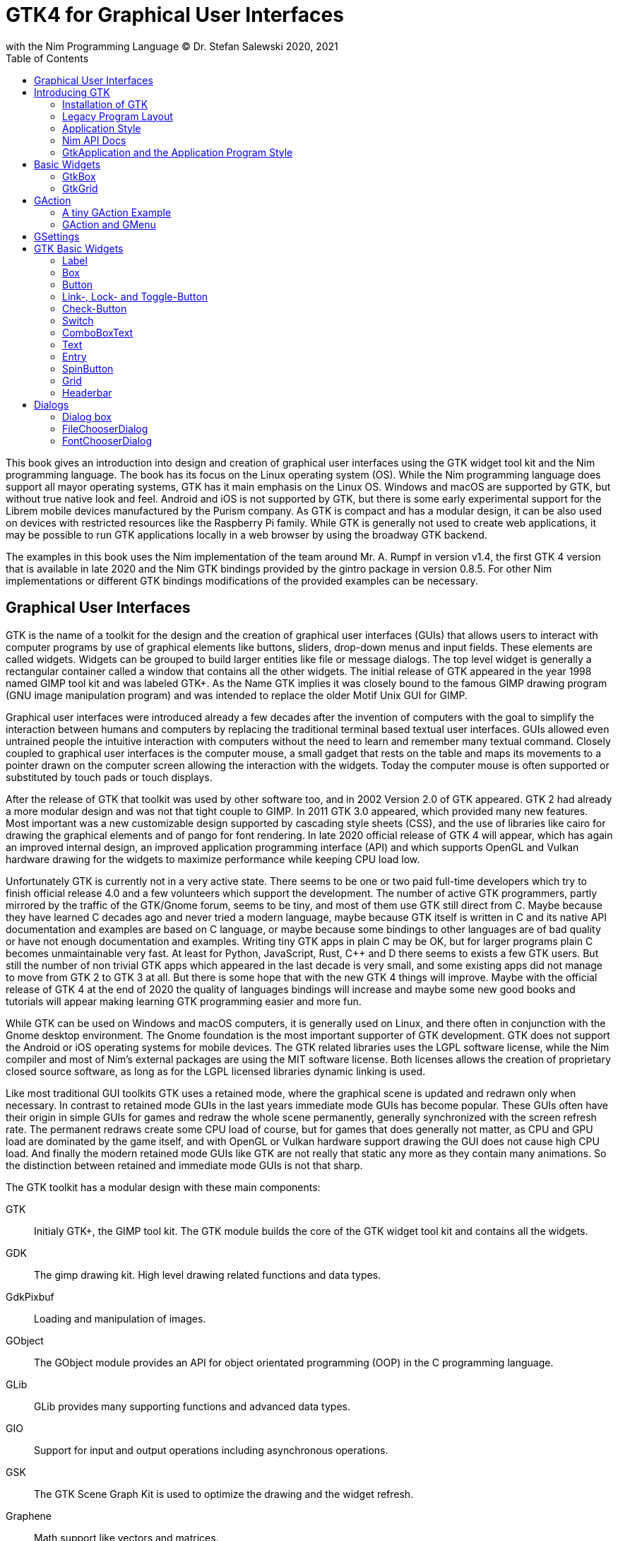 = GTK4 for Graphical User Interfaces
with the Nim Programming Language (C) Dr. Stefan Salewski 2020, 2021
//v0.1, 2021-JAN-25
:doctype: book
:toc: left
:icons: font
//:experimental:
:imagesdir: http://ssalewski.de/gtkimages
//:imagesdir: /home/stefan/GtkProgrammingBook
//:source-highlighter: pygments
:source-highlighter: rouge
//:rouge-style: monokai
//:rouge-style: magritte
:rouge-style: molokai
//https://spsarolkar.github.io/rouge-theme-preview/


//:pygments-style: monokai
:stylesheet: nimbook.css

:cpp: C++
:ios: iOS
:macos: macOS
:win: Windows
:os: operating system
:proc: procedure
:app: application
:gtk2: GTK{nbsp}2
:gtk3: GTK{nbsp}3
:gtk4: GTK{nbsp}4
:gtks: GTK's
:qtversion: 6
:gintroversion: 0.8.5
:nimversion: v1.4
:ebassi: Emmanuele Bassi

// e.g.  exempli gratia
// i. e. id est

////

asciidoctor -a stylesheet=asciidoctor.css gtkprogramming.adoc

we are using these custom roles for clean semantic markup:

[.new]##
[.term] terminal text
[.user] user input
[.ndef] new unknown entity
[.code] inline source code segment
[.imp] important

We use

<<section title>> for cross references
[[anchor]] for anchors
{nbsp}
+->+ disable replacements
GDK_DPI_SCALE=0.5 ./simplegtk3

////

This book gives an introduction into design and creation of graphical user interfaces
using the GTK widget tool kit and the Nim programming language. The book has its
focus on the Linux {os} (OS). While the Nim programming language does support all
mayor {os}s, GTK has it main emphasis on the Linux OS. {win} and {macos} are
supported by GTK, but without true native look and feel. Android and {ios} is not
supported by GTK, but there is some early experimental support for the [.new]#Librem#
mobile devices manufactured by the [.new]#Purism# company. As GTK is compact and has
a modular design, it can be also used on devices with restricted resources like the
[.new]#Raspberry Pi# family. While GTK is generally not used to create web
applications, it may be possible to run GTK applications locally in a web browser by
using the broadway GTK backend.

The examples in this book uses the Nim implementation of the team around Mr. A. Rumpf
in version {nimversion}, the first {gtk4} version that is available in late 2020 and
the Nim GTK bindings provided by the [.new]#gintro# package in version
{gintroversion}.  For other Nim implementations or different GTK bindings
modifications of the provided examples can be necessary.

//[.normal]

== Graphical User Interfaces

GTK is the name of a toolkit for the design and the creation of graphical user
interfaces (GUIs) that allows users to interact with computer programs by use of
graphical elements like buttons, sliders, drop-down menus and input fields. These
elements are called widgets. Widgets can be grouped to build larger entities like
file or message dialogs. The top level widget is generally a rectangular container
called a window that contains all the other widgets. The initial release of GTK
appeared in the year 1998 named [.new]#GIMP tool kit# and was labeled GTK+. As the
Name GTK implies it was closely bound to the famous [.new]#GIMP# drawing program (GNU
image manipulation program) and was intended to replace the older Motif Unix GUI for
GIMP.

Graphical user interfaces were introduced already a few decades after the invention
of computers with the goal to simplify the interaction between humans and computers
by replacing the traditional terminal based textual user interfaces. GUIs allowed
even untrained people the intuitive interaction with computers without the need to
learn and remember many textual command. Closely coupled to graphical user interfaces
is the computer mouse, a small gadget that rests on the table and maps its movements
to a pointer drawn on the computer screen allowing the interaction with the widgets.
Today the computer mouse is often supported or substituted by touch pads or touch
displays.

After the release of GTK that toolkit was used by other software too, and in 2002
Version 2.0 of GTK appeared. {gtk2} had already a more modular design and was not
that tight couple to GIMP. In 2011 GTK{nbsp}3.0 appeared, which provided many new
features. Most important was a new customizable design supported by [.new]#cascading
style sheets# (CSS), and the use of libraries like [.new]#cairo# for drawing the
graphical elements and of [.new]#pango# for font rendering. In late 2020 official
release of {gtk4} will appear, which has again an improved internal design, an
improved [.new]#application programming interface# (API) and which supports
[.new]#OpenGL# and [.new]#Vulkan# hardware drawing for the widgets to maximize
performance while keeping CPU load low.

//.Smallprint
****

Unfortunately GTK is currently not in a very active state. There seems to be one
or two paid full-time developers which try to finish official release 4.0 and a few
volunteers which support the development. The number of active GTK programmers,
partly mirrored by the traffic of the GTK/Gnome forum, seems to be tiny, and most of
them use GTK still direct from C. Maybe because they have learned C decades ago and
never tried a modern language, maybe because GTK itself is written in C and its
native API documentation and examples are based on C language, or maybe because some
bindings to other languages are of bad quality or have not enough documentation and
examples. Writing tiny GTK apps in plain C may be OK, but for larger programs plain C
becomes unmaintainable very fast. At least for Python, JavaScript, Rust, {cpp} and D
there seems to exists a few GTK users. But still the number of non trivial GTK apps
which appeared in the last decade is very small, and some existing apps did not
manage to move from {gtk2} to {gtk3} at all. But there is some hope that with the new
{gtk4} things will improve. Maybe with the official release of {gtk4} at the end of
2020 the quality of languages bindings will increase and maybe some new good books
and tutorials will appear making learning GTK programming easier and more fun.

****

While GTK can be used on {win} and {macos} computers, it is generally used on Linux,
and there often in conjunction with the [.new]#Gnome desktop environment#. The Gnome
foundation is the most important supporter of GTK development. GTK does not support
the Android or {ios} {os}s for mobile devices. The GTK related libraries uses the
LGPL software license, while the Nim compiler and most of Nim's external packages are
using the MIT software license. Both licenses allows the creation of proprietary
closed source software, as long as for the LGPL licensed libraries dynamic linking is
used.

Like most traditional GUI toolkits GTK uses a retained mode, where the graphical
scene is updated and redrawn only when necessary. In contrast to retained mode GUIs
in the last years immediate mode GUIs has become popular. These GUIs often have their
origin in simple GUIs for games and redraw the whole scene permanently, generally
synchronized with the screen refresh rate. The permanent redraws create some CPU load
of course, but for games that does generally not matter, as CPU and GPU load are
dominated by the game itself, and with OpenGL or Vulkan hardware support drawing the
GUI does not cause high CPU load. And finally the modern retained mode GUIs like GTK
are not really that static any more as they contain many animations.  So the
distinction between retained and immediate mode GUIs is not that sharp.

The GTK toolkit has a modular design with these main components:

// description list
GTK:: Initialy GTK+, the GIMP tool kit. The GTK module builds the core of the GTK
widget tool kit and contains all the widgets.

GDK:: The gimp drawing kit. High level drawing related functions and data types.

GdkPixbuf:: Loading and manipulation of images.

GObject:: The GObject module provides an API for [.new]#object orientated programming# (OOP) in the
C programming language.

GLib:: GLib provides many supporting functions and advanced data types.

GIO:: Support for input and output operations including asynchronous operations.

GSK:: The GTK Scene Graph Kit is used to optimize the drawing and the widget refresh.

Graphene:: Math support like vectors and matrices.

ATK:: Accessibility support like screen readers or text magnifiers.

Other GTK related modules are [.new]#GtkSourceView# for advanced text layout support
as used for text editors like [.new]#gedit#, the [.new]#rsvg# module for support of
[.new]#scaleable vector graphics# (SVG) and the [.new]#VTE# module for the creation
of terminal windows. GtkSourceView and VTE are not yet available for GTK4.

Additional GTK uses these libraries for drawing and font rendering:

Cairo:: Scaleable vector drawing

Pango:: Font rendering

OpenGL, Vulkan:: GPU supported graphics

For Linux there is one more abstraction layer between the GTK toolkit and the
computer hardware, which is the [.new]#wayland# display server, a modern
implementation of the original [.new]#X Window System#.

All these components are written in the C programming language. C is a very old,
restricted and sometimes unsecure language, which can lead to very verbose code,
which is difficult to maintain. As GTK has an object-orientated design, but C
language does not support OOP style, a whole object system called [.new]#gobject# was
written for GTK from scratch. And as C does not support high level data structures
like resizeable strings, hash maps, asynchronous in out operations and much more
important functionality which modern languages generally provide, this was also
written from scratch and is provided in supporting libraries like [.new]#glib# and
[.new]#gio#. As C does not support automatic memory management, in GTK it is
sometimes necessary to release memory manually, which may lead to the well known
problems like memory leaks or use after free issues.

It seems to be obvious that all these bloated legacy stuff is nearly unmaintainable
considering the tiny GTK and Gnome community. And today, when we have so many nice
modern programming languages available, nearly no one intends to write apps in C.
When we take into account the fact that GTK does not even supports the popular
Android OS for mobile devices, we may ask why we should care for GTK at all still.

Indeed a popular competitor of GTK is the Qt GUI toolkit with its KDE Linux desktop
environment. Qt appeared already in 1995 with a license model not well suited for
free open source software (FOSS), and is now available in version {qtversion} with
much less restricted licenses. Qt is written in {cpp} and is unfortunately even much
more bloated than GTK, and it uses a so called meta object compiler (MOC) as some
form of {cpp} preprocessor. Qt is really very large and includes a lot stuff which is
not really GUI related like network, web and database functionality or support for
many custom data types. All that is also available by modern {cpp} or specialized
libraries, so Qt can be regarded as a bloated application framework that is nearly a
whole {os}.  The advantage of Qt is that it is active developed and supports all
important {os}s including the mobile Android and {ios} systems with a native look and
feel.

As the proprietary {os}s like Windows, {macos}, Android and {ios} have all their own
native GUI, we do not need a separate toolkit when we plan to develop apps for only
one of these systems. And indeed users generally prefer apps that only use the native
GUI and avoid additional layers like GTK or Qt.

For many Windows or {macos} users GTK has the disadvantage that GTK draws all it
widgets itself, it does not use the native graphical elements of the proprietary
systems. GTK allows theming by use of cascading style sheets (CSS) so it can be tuned
to look not too strange on Windows and {macos}, but look and feel generally does not
really map to native apps. Qt draws its widgets itself on Linux, but can try to use
native elements on Windows or {macos} since version 4.0, which may provide a more
native look and feel.

One more important GUI toolkit is [.new]#wxWidgets#, which uses GTK on Linux and
native GUI elements on Windows and {macos}. Some people like wxWidgets as it is a
really cross platform GUI toolkit with native look and feel, but at least for Linux
it is just one more layer on top of GTK. And it does not support the mobile {os}s
Android and {ios}.

Beside the large toolkits Qt and GTK there exists many more smaller ones, as the
already mentioned wxWidgets, the FLTK toolkit written in {cpp}, or the old and plain
ones like LessTif or TK.

And finally we have always the option not to use a GUI toolkit at all but to create a
GUI based on HTML and JavaScript which can be used with web browsers.

The fact that GTK is written in C and so is very hard to maintain is at the same time
a large benefit: As C is a simple languages without advanced concepts like classes,
templates, inheritance or automatic memory managements it is generally very easy to
create bindings to C libraries from other programming languages. For GTK this fact is
even supported by the GTK [.new]#gobject-introspection# database which allows to
create bindings to all the GTK related libraries in a semi-automatic process.

So the majority of all the new modern computer programming languages have bindings to
the GTK toolkit. For Qt which is written in {cpp} it is much more difficult to create
bindings, as C++ concepts like C++ classes, templates and the MOC preprocessor makes
automatic bindings generation difficult.

So Qt is mostly used direct from {cpp}, or its well supported Python bindings are
used. Qt language bindings for many other programming languages exists, but it is
hard to keep them up to date. Sometimes Qt GUIs are also created with [.new]#QML#,
which allows to create user interfaces in a declarative manner. QML bindings are
available for various programming languages.

While GTK is still used often directly from C, it provides a larger set of official
supported languages bindings which include {cpp} (gtkmm), JavaScript, Python, Rust,
Perl and Vala. D and Go are also well supported, and for many other programming
languages at least bindings for a subset of GTK exists.

In this book we will use gobject-introspection based bindings to write GTK apps in
the Nim programming languages. Nim is a modern compiled statically typed language,
that can generate fast native executables from clean high level source code. As Nim
does not enforce OOP design with inheritance as languages like Java do, our Nim
examples follow the original C examples provided by GTK core developers. Some other
modern languages like Go or Rust use generally a similar approach and do not enforce
OOP and inheritance, while classical OOP languages like Java, Python or Ruby
generally enforce the use of classes and inheritance for GTK apps. {cpp} with its
gtkmm GTK bindings also push its users to OOP design.

We will use for this book semi-automatic generated {gtk4} and {gtk3} bindings which
are generated by the [.new]#gintro# package, where g stands for all the gtk related
libraries and intro for introspection as the bindings are generated by use of
gobject-introspection.

You should be aware that for the Nim programming language many more GUI toolkits are
available, some based also on GTK but with a different API design, and some based on
other libraries or written directly in Nim like the NimX module.

wNim:: Nim's Microsoft Windows GUI Framework

wxnim:: Nim wrapper for wxWidgets

fidget:: Figma based cross platform UI library

nigui:: Cross-platform desktop GUI toolkit

genui:: Cross-platform native UI toolkit

nimx:: Cross-platform GUI framework in pure Nim

webgui:: Web Technologies based Crossplatform GUI Framework

nimgui:: Cimgui bindings (dear imgui immediate mode lib)

nfltk:: A wrapper for the Fast Light Toolkit

iup:: Iup wrapper for Nim

nimqml:: Qt Qml bindings

ui:: Beginnings of what might become Nim's official UI library

uibuilder:: UI prototyping with Glade

sciter:: Nim bindings are work in progress

nanovg:: Nim wrapper for the C NanoVG antialiased vector graphics rendering library for OpenGL

rdgui:: A modular GUI toolkit for rapid

nodesnim:: The Nim GUI/2D framework based on OpenGL and SDL2

neel:: making lightweight Electron-like HTML/JS GUI apps with C, {cpp}, or Objective-C backends

mui:: A tiny, portable, immediate-mode UI library written in ANSI C

Some of these bindings may currently not compile with the latest Nim compiler or may
not support the new [.new]#ARC# memory management. But we recommend to investigate
them before you decide to use gintro, maybe one of them fits better you needs. wNim
should be a good choice when you intent to develop for windows only, nimx may be the
most fun as it is pure Nim, fidget looks really nice, nigui supports native look for
Windows, and finally nimgui is a bindings to the dear imgui immediate mode library.
Most of above bindings are hosted at github, you can use github, google or nimble
search to locate the packages.

== Introducing GTK

Note that we assume for this book that you are already familiar with computer
programming in general and with the Nim programming language. At least you should be
able to open a terminal window and to enter and execute some commands. Some basic
knowledge of the C language would also help, as we sometimes use C code as a starting
point for our Nim programs.

GTK is an event driven toolkit. That is we create widgets like buttons or text entry
fields and connect them with one or multiple functions, which are then automatically
called when an input event like a button press or a text entry is discovered by GTK.

For creating a GUI we create and arrange all our widgets, and then connect widget
actions with our handler functions, called callbacks. The callback can perform
arbitrary tasks, this includes modifying the GUI by changing the appearance of
widgets, or by removing widgets or by adding new widgets.

Generally GTK does manage the actual layout of the widgets automatically for us, that
is widgets are automatically arranged and resized to create a clean nice look, and
when we resize the top level window or add or remove widgets, the layout adapts
itself automatically. This behavior is archived by the boxes in boxes concept
represented by GtkBox -- we create vertical or horizontal boxes, which we can fill
with widgets, and we can put these boxes again in other larger boxes in a recursive
manner. In this way we can specify the desired layout, but the concrete layout is
done automatically. For example buttons can resize automatically when the label text
or font size change. The horizontal or vertical boxes are supported by two
dimensional grids or by special containers like header bars. We can tune the layout
by specifying margins or distances between widgets, or we can modify the visual
appearance with CSS. But generally we do not create layouts where we specify exact
pixel positions for GUI elements. GTK also offers a fixed positioning and sizing
model, using the GtkFixed and the GtkLayout containers, but that is used only in rare
cases. Recently GTK also got a new constraint-based layout manager developed by
{ebassi}, which may allow to easily create even more flexible layouts.

We can create the desired widgets directly in our Nim source code, for example by a
call of [.code]#newButton("Sort List")#, or we can decide to create all the widgets
in a declarative fashion in external XML files. In the XML files we can arrange and
group all of our widgets in hierarchical layouts, and we can attach attributes like
size, color or textual labels to the widgets. We can create that XML file manually,
or we can decide to use the interactive [.new]#Glade# tool to create the XML file.

Using XML files and the Glade tool may appear simpler, more intuitive and more
flexible. When we create GTK programs directly in the C languages that may be true,
as C is a cryptic and verbose languages, which makes changes really difficult. For
high level languages like Nim or Python that is not really the case, so it is not
always clear if use of external XML files really have a benefit. XML based layouts
have the advantage that the GUI layout can be modified without recompiling the
program source code, so even users that do not have the source code of a program can
modify the GUI layout. But this is only an advantage when we do ship our software
without source code, and when we use the XML files in its original form as external
text files. But in most cases we integrate the XML files again into our main
executable to simplify the deployment. An additional disadvantage of the use of XML
files is that the Glade tool may not support all widget types and their properties
well, so that manual modifications of the XML files can be necessary.

So for the first part of this book we will create our GUI layout directly in the Nim
source code. Later we will introduce the use and layout of the XML files, and we will
describe how the GTK builder library component is used to import the XML files and to
access the widgets.

=== Installation of GTK

When you are interested in using GTK with Nim, them we should assume that you have
both already installed on your computer and played with them.

For Nim you will find detailed installation instructions on the Nim homepage:
https://nim-lang.org/install.html

On Linux computers GTK is generally installed by default, or at least available by
the package manager of your Linux distribution. If you should still have an old Linux
system which does not yet provide GTK4, you may install it beside your GTK3. For
example you may install the latest GTK4 from git which these commands entered in a
Linux terminal window:

----
# https://discourse.gnome.org/t/installing-gtk4-for-testing-on-opt-ii/3349/4
git clone https://gitlab.gnome.org/GNOME/gtk.git
cd gtk
meson --prefix /opt/gtk builddir
ninja -C builddir
ninja -C builddir install

# maybe also necessary:
export GI_TYPELIB_PATH=/opt/gtk/lib64/girepository-1.0
export LD_LIBRARY_PATH=$LD_LIBRARY_PATH:/opt/gtk/lib64/
export PKG_CONFIG_PATH="/opt/gtk/lib64/pkgconfig/"

# you may test your installation with:
GSETTINGS_SCHEMA_DIR=/opt/gtk/share/glib-2.0/schemas /opt/gtk/bin/gtk4-demo
----

The installation of GTK for Microsoft Windows is described on the GTK home page:

https://www.gtk.org/docs/installations/windows/


and for {macos}:

https://www.gtk.org/docs/installations/macos/

If you have problems with the installation then you may ask for support at the GTK
internet forum:

https://discourse.gnome.org/

In the rest of this book we assume that you have also installed the Nim compiler and
a C compiler like gcc or clang.

When you have not yet installed the Nim GTK bindings then you may enter in a terminal
window:

----
nimble install gintro
----

The gintro package generates the bindings between the GTK libraries and the Nim
language locally on your computer by querying the gobject-introspection data base.
The generated modules depend on your {os} (Linux, Windows, Mac, 32 bit, 64 bit) and
on the available GTK version. If you update your GTK system it may be necessary to
update gintro by [.term]#nimble uninstall gintro; nimble install gintro#. Executing
that sequence is also recommended when a new gintro release is available. You can
also use [.term]#nimble install gintro@head# to get the latest gintro with latest,
less tested fixes.

.The GTK Nim Bindings
****

The Nim GTK relation has a long history. It started with low level bindings created
by the [.new]#c2nim# tool many years ago. In 2015 we then got low level, c2nim
generated GTK3 bindings, which are still available in the [.new]#oldgtk3# nimble
package. But it was obvious that low level GTK bindings are more than useless -- they
transfer all the ugly aspects of plain C into the Nim world, without transferring the
few benefits of the GTK C API like elaborated C GTK macros and well documented and
tested API. Nim coding using low level GTK bindings is a pain compared to using C
directly. So it was considered to use GTK's gobject-introspection API to generate
high level Nim bindings. A first experimental attempt was made already in 2015 by Mr.
Jason Mansour (https://github.com/jdmansour/nim-smartgi), but the project was aborted
soon. At the same time Mr. Jonne Haß started to create gobject-introspection based
bindings for the new Crystal programming language
(https://github.com/jhass/crystal-gobject), and the Rust project spent much work in
creating gobject-introspection based bindings to the Rust language. In 2016 Dr.
Salewski started a second try to write a gobject-introspection based bindings
generator in Nim and for Nim from scratch, with the initial goal to create some
working bindings similar to the oldgtk3 ones. In the following years work on the new
bindings continued, with the goal to provide really high level and high quality
bindings covering nearly all GTK related functions and data types. The nimble package
containing the bindings generator was called gintro, and in 2020 support for Nim's
new ARC memory management and for GTK4 was added.

From time to time there are request to provide pre-built bindings instead of
generating them locally for each nimble package install. One often raised argument is
quality insurance and audit support. Well we would have to provide at least 6
different sets of the bindings -- for Linux, Windows, Mac, each in 32 and 64 bit
variant. And as {gtk4} is actively developed, we would have to update and test all of
them regularly. Still it would be possible that the newest modules would not work for
people with older GTK versions. This does not mean that this solution is bad and will
not be supported in future, but the required work load to maintain it would be really
large. Maybe a group of really active volunteers using various {os} could manage it.
Another often requested solution is providing machine independent bindings similar as
the c2nim program tries to provide. But the fact is that gobject-introspection is
designed to provide machine dependent information only. So the solution would be to
generate machine dependent files for all supported targets first, and then to compare
the files for differences and try to unify them by including machine sensitive when
statements. Maybe that would be possible.  Unfortunately the initial
gobject-introspection based files vary drastically with each new GTK release, so we
would need a permanent unifying and testing process.  Maybe we could fully automate
that in some way? If not then again the work load for the maintainers would be very
high.

Maybe in future we will get also high level GTK bindings from other sources as an
alternative to the gintro based ones. Beside gobject-introspection based ones other C
header based approaches using libclang or using the tree-sitter library would be
possible. Such ideas have been discussed, but we should not have too high
expectations. The information which can be extracted from header files is generally
not sufficient for high level bindings, and using gobject-introspection is not really
easy and much work. But maybe someone will convert a well working
gobject-introspection based bindings generator to Nim, maybe one which is used by
languages like Go or Rust. As gintro generates high quality idiomatic bindings, all
bindings generated in alternative manner should be fully compatible, but maybe would
detect some hidden bugs.

Instead of using gobject-introspection it was suggested also to directly inspect the
XML GIR files to gain information for the binding generation process. But that seems
to be a bad idea, even considering the fact that the gobject-introspection API is not
well explained and difficult to use.

Finally one may ask why the bindings are at all generated during the install process,
and not on the fly during the compilation of user programs. Theoretically on the fly
generation may be possible -- Nim macros may be able to query the
gobject-introspection database during the compile process for required data types and
functions. The benefit would be that always the latest GIR files where used, the user
would never have to update the gintro nimble package. And for each compile of the
user program only the really needed data would be processed, while with the
pre-generated module files the whole GTK interface is compiled each time. But for
statically typed languages on the fly bindings generation seems to be strange and
probably is impossible. Compiling an average Nim GTK program takes about 3 seconds
with current Nim compiler, and will become faster when the experimental incremental
compilation will work reliable. So there is no real reason to complain.

****

=== Legacy Program Layout

{gtk3} introduces the GtkApplication framework, which is continued by {gtk4} and is
generally the recommended way to create GTK applications. Programs based on
GtkApplication seems to be a bit more complicated than the ones with legacy {gtk2}
startup code, but the GtkApplication style offers some benefits like management of
multiple program instances, parameter passing, and it enables new modern layouts with
header bars and hamburger menus. So we will use the GtkApplication style in the rest
of this book.

As you will still find many example programs that still uses the old {gtk2} program
startup code, we will present that program shape here first. The following C program
called simplegtk3.c uses the old {gtk2} style and can be compiled with this command:

----
gcc -o simplegtk3 simplegtk3.c `pkg-config --libs --cflags gtk+-3.0`
----

You can run it from a terminal window with this command:

----
./simplegtk3
----

The program will open a tiny window containing a single push button. Clicking that
button will write a message to the terminal window. You can terminate the program by
clicking with the mouse on the cross on the upper right corner of the program window.

// GDK_DPI_SCALE=0.5 ./simplegtk3
image::simplegtk3c.png[]

[[simplegtk3.c]]
[source,c]
.simplegtk3.c
----
// based on https://gitlab.gnome.org/GNOME/gtk/-/blob/master/tests/simple.c
// gcc -o simplegtk3 simplegtk3.c `pkg-config --libs --cflags gtk+-3.0`

#include <gtk/gtk.h>

static void
hello (void)
{
  g_print ("hello world\n");
}

int
main (int argc, char *argv[])
{
  GtkWidget *window, *button;
  gtk_init(&argc, &argv);
  window = gtk_window_new(GTK_WINDOW_TOPLEVEL);
  gtk_window_set_title (GTK_WINDOW (window), "hello world");
  gtk_window_set_resizable (GTK_WINDOW (window), FALSE);
  g_signal_connect(window, "destroy", G_CALLBACK(gtk_main_quit), NULL);
  button = gtk_button_new ();
  gtk_button_set_label (GTK_BUTTON (button), "hello world");
  gtk_widget_set_margin_top (button, 10);
  gtk_widget_set_margin_bottom (button, 10);
  gtk_widget_set_margin_start (button, 10);
  gtk_widget_set_margin_end (button, 10);
  g_signal_connect (button, "clicked", G_CALLBACK (hello), NULL);
  gtk_container_add (GTK_CONTAINER (window), button);
  gtk_widget_show_all (window);
  gtk_main();
  return 0;
}
----

The source code has the typical structure of {gtk2} programs written in C language:
The first two lines are only comments, it follows an include directive to make the
gtk library available. The program consists of two functions, the C main() function
which is executed at program startup automatically and a callback function called
hello(). As usual for C programs the main() function has two parameters, an array of
optional command line parameters and the number of parameters. These two parameters
are passed to the gtk_init() function which has to be called at the beginning of an
old style GTK program. In the main() function a new top level window instance is
created by calling gtk_window_new(). Then we set the window title and we set the
resizable property to false to give that window a fixed size. Then the function
g_signal_connect() is called to connect the "destroy" signal to the predefined
callback function gtk_main_quit() provided by gtk. The destroy signal is emitted for
the window by GTK when we click with the mouse on the window close symbol. In this
case gtk_main_quit() terminates the whole program. After this we create a button
instance and set some properties of the button like its label text and its margins to
reserve some space between the button and the border of the enclosing window. We
connect the "clicked" signal of the button instance to our hello() callback and add
the button to the window. We have to call gtk_widget_show_all() to make the window
and its parents visible. Finally we call gtk_main() to transfer control to the GTK
main loop. That loop now runs as some form of supervisor waiting for user actions and
calling the connected callback when appropriate. When the user clicks the close
button of the window the program terminates, the top level window is closed, the GTK
main loops stops and the last line of the C main() function returns the value 0 to
the {os} to indicate that no error has occurred.

A few remarks to above program: All the GTK widgets are objects which GTK creates for
us by calls like gtk_button_new(). These "constructor" calls returns a pointer to the
widget and we use this pointer to access and interact with the widget later.  The GTK
widgets build a hierarchy with parent/child inheritance in OOP fashion. The basic GTK
widget is a sub class of the gobject object, and other widgets like windows or
buttons are again sub classes of widget. In GTK C code the widget is generally used
as the static base type. So when a button widget is used, then a variable of type
widget is declared and gtk_button_new() returns not a button instance, but the plain
widget type. This has the consequence that whenever we use a button function on that
instance, we have to cast the widget to a button type as in
[.code]#gtk_button_set_label (GTK_BUTTON (button), "hello world)"#. That is a
convention chosen by the initial GTK creators.  Note that in C casts like
GTK_BUTTON() do type checks at runtime and give runtime warnings when the types do
not match. We may wonder if we have to free widgets when we do not need them any
longer. Indeed in C code that can be necessary in some cases.  GTK uses reference
counting for its objects, that is that each object has a reference counter. In C we
can increase that counter to reference an object, that is to ensure that it is kept
alive and is not destroyed by GTK. When we do not need that object any more we can
decrease the reference counter. If the reference counter drops to zero then GTK
destroys the object, that is GTK frees its memory and closes related resources. But
often we do not have to really care for that. The reason for that is that GTK uses a
special variant of reference counting: When we create a widget with a constructor
like gtk_button_new() we get an instance which is market as "floating" indicating
that the instance is not already owned by someone. Generally we insert each widget
that we create into another widget, like a window or another container widget, and
that container widget then takes ownership of its child. When we destroy a container
or when our program terminates and the top level window is destroyed, then all its
children are automatically freed. So we have not to care about all that memory
management in this case. But there are exceptions to this process, so C programmers
sometimes have to carefully check when they have to ref() and unref() resources.
Fortunately high level languages like Nim or Python have a garbage collector which
frees all objects when appropriate, so we have not to care for this. Nim with gintro
supports even the new ARC memory management, which is deterministic and scope based:
When a widget or another object goes out of scope it is immediately freed and all
related resources are closed or released.

In the code above we use the function g_signal_connect() to connect widgets to a user
defined callback function. The signal type like "clicked" is not an enumeration type
as we may have expected but a string. The string data type shall enable extending of
the signal system -- with enums that would not be possible. The g_signal_connect()
function allows to pass additional user data in form of a plain void pointer to the
callback functions. If there is no data parameter then NULL is passed. Fortunately in
Nim we can do the optional parameter passing in a type save way.

Another aspect that we should discuss is the margin size which we have specified for
our button. The margin is the void area around a widget. The literal value 10 used in
the set_margin() functions is a pixel size, as the GTK API is for historic reason
pixel based. Today where displays with very high DPI resolution are available, the
pixel is not always a good size unit. Distances like margins are generally related to
text size, so size units like em or ex for the size of letters as used in HTML and
CSS would be a more flexible size unit. To allow using of GTK on screens with very
high DPI value GTK3 and GTK4 use logical pixels, as opposed to physical ones. This
is, the user can configure the desktop environment to scale the pixel size, generally
by factor 1 for ordinary displays and by 2 for high DPI displays. Fractional scaling
factors are not yet supported, so this does not really allow a fine tuning of the
visual layout. Generally you should know that what really matters is not the DPI
value but viewing angle: When you have a large display with low DPI value and you
move it away from your eyes, it will appear like a smaller display with higher DPI
value.

Now let us investigate how above C program looks for GTK4:

[[simple.c]]
[source,c]
.simple.c
----
// https://gitlab.gnome.org/GNOME/gtk/-/blob/master/tests/simple.c
// gcc -Wall simple.c -o simple `pkg-config --cflags --libs gtk4`

#include <gtk/gtk.h>

static void
hello (void)
{
  g_print ("hello world\n");
}

static void
quit_cb (GtkWidget *widget,
         gpointer data)
{
  gboolean *done = data;
  *done = TRUE;
  g_main_context_wakeup (NULL);
}

int
main (int argc, char *argv[])
{
  GtkWidget *window, *button;
  gboolean done = FALSE;
  gtk_init ();
  window = gtk_window_new ();
  gtk_window_set_title (GTK_WINDOW (window), "hello world");
  gtk_window_set_resizable (GTK_WINDOW (window), FALSE);
  g_signal_connect (window, "destroy", G_CALLBACK (quit_cb), &done);
  button = gtk_button_new ();
  gtk_button_set_label (GTK_BUTTON (button), "hello world");
  gtk_widget_set_margin_top (button, 10);
  gtk_widget_set_margin_bottom (button, 10);
  gtk_widget_set_margin_start (button, 10);
  gtk_widget_set_margin_end (button, 10);
  g_signal_connect (button, "clicked", G_CALLBACK (hello), NULL);
  gtk_window_set_child (GTK_WINDOW (window), button);
  gtk_widget_show (window);
  while (!done)
    g_main_context_iteration (NULL, TRUE);
  return 0;
}
----

The most important difference is the fact that gtk_main() is not called at the end of
the C main() function, but g_main_context_iteration() is called in a loop. The user
has to provide a way to terminate that loop to exit the program. Above program does
that by calling an additional function called quit_cb(), that is called when the top
level window is going to be destroyed (user clicks on the x symbol of the main
window) and that sets the done variable of the C main() function to the value true.
The function g_main_context_iteration() has two parameters, a GMainContext for which
we pass NULL to get the default one and a boolean value which determines if that
function may block or not. In the quit_cb() callback the function
g_main_context_wakeup() is called. That functions also has a parameter named context
of type GMainContext -- here NULL is again passed to use the default one. The
function g_main_context_wakeup() ensures that context is not blocking in the
g_main_context_iteration function.

Other less important differences are that gtk_init() and gtk_window_new() do not have
function parameters in GTK4, that gtk_window_set_child() is used instead of
gtk_container_add() to set the child widget of the top level window, and that
gtk_widget_show() is used instead of gtk_widget_show_all() to make the widgets
visible.

Now let us create a Nim version of the C code above: We may use the tool c2nim to
generate a nimified version of the C source code, and tune it a bit manually
resulting in this program:

[[simple.nim]]
[source,nim]
.simple.nim
----
##  https://gitlab.gnome.org/GNOME/gtk/-/blob/master/tests/simple.c
##  nim c simple.nim

import gintro/[gtk4, glib, gobject]

proc hello(b: Button) =
  echo "hello world"

proc quit_cb(window: Window; done: ref bool) =
  done[] = true
  wakeup(defaultMainContext())

proc main =
  var done = new bool
  gtk4.init()
  let window = newWindow()
  window.title = "hello world"
  window.resizable = false
  window.connect("destroy", quit_cb, done)
  let button = newButton()
  button.label = "hello world"
  button.marginTop = 10
  button.marginBottom = 10
  button.marginStart = 10
  button.marginEnd = 10
  button.connect("clicked", hello)
  window.setChild(button)
  window.show
  while not done[]:
    discard iteration(defaultMainContext(), mayBlock = true)

main()
----

The program structure follows closely the C program, there is no need to press the
code in classes. The first two lines are only comments. It follows an import
statement, we import the modules gtk4, glib and gobject unqualified into the global
name space, as common for Nim.footnote:[You may wonder why the gtk module itself has
a numeric suffix, but other companion modules like glib and gobject do not. The
reason for this is that the main libraries gtk and gdk are available each in version
2, 3 and 4, and are not backward compatible. But for the companion libs like glib,
gio, gobject and some more only one version is available and is used for gtk3 and
gtk4 together. For the gintro Nim bindings the gtk3 module was just called gtk for
historic reasons.] We have decided to call the function that contains the largest
code part main(), but that name can be freely selected in Nim. And we have to call
that function explicitly, there is no function that is called automatically in Nim.
Most statements in the Nim program directly corresponds to the statements in the C
code. We use method call syntax for most function calls as common in Nim, that is
instead of setChild(window, button) we write window.setChild(button). That may look
like OOP style, but it is at the end just a syntax variant. The gintro module uses
generally short unqualified function names, that is newWindow() instead of
gtk_window_new(). We could use a module qualifier like gtk4.newWindow(), but that is
only necessary if some of the imported modules export the same symbol (with same
signature) so that name conflicts occur. The Nim compiler reports the rare name
conflicts as errors, and we can add module prefixes in our Nim source code then. For
the init() function of the gtk4 module we have decided to use a module prefix from
the beginning -- for functions without parameters and with very short trivial names
the chance for name conflicts increase. And sometimes it is useful to indicate the
origin of a function by use of a module qualifier.  GTK widgets and the other gobject
based types in GTK are objects that are dynamically created on the heap and accessed
by pointers in C code.  The gintro Nim bindings creates a Nim proxy object for each
instance of these types.  Nim constructors like newWindow() or newButton() creates a
Nim proxy object on the heap and return its reference --  the proxy objects is
automatically destroyed when it is not needed any longer by our Nim code and by GTK
itself. The proxy object contains a pointer to the GTK object and some more fields
for internal use. While the internal relationship between Nim's proxy objects and
GTK's widgets and other gobject based types is not trivial, for the gintro user these
types behave like ordinary Nim objects handled by Nim's memory management system.

Opposite to GTK itself the gintro constructors do not always return a reference to a
plain widget, but they return the actual ref type like Button or Window. For
connecting GTK signals the type safe connect() macro call is used, which accepts an
optional typed argument. Currently that optional argument can be a plain value like
int or a reference to an arbitrary type, but var parameters are currently not
supported. So we had to use a ref bool for the parameter of the quit_cb() callback
function, as we want to modify the boolean value in the quit_cb() callback and access
the modified value in the main() {proc}. We have to de-reference the done variable by
the dereference operator [] to access the content. The var parameter type should be
needed only in very rare cases as the optional parameter of the connect macro --
maybe gintro will support them later. The gintro connect macro is type safe, the data
types of all parameters have to match with the data types used in the connected
callback function. That is we have to pass a window or button parameter in the code
above. The data type of the optional parameter has to match also of course. For most
GTK signals the parameter list of the callbacks consists only of the object itself
and optional one more parameter, but there exists some signals which have more
parameters. One way to learn about these signals is to inspect the GTK C API. But we
have to remember that the GTK widget family build a hierarchy, so we may have to look
for the signals also in parent classes. For example when we inspect the GtkButton API
we will find only two signals, clicked and activate:
https://developer.gnome.org/gtk4/stable/GtkButton.html#GtkButton.signals. But as
GtkButton is a child of GtkWidget we could also use signals from
https://developer.gnome.org/gtk4/stable/GtkWidget.html#GtkWidget.signals for our
button.

When we set properties or attributes we have generally various options, we can use
function or method call syntax and we can assign the value using the equal sign. For
the setter {proc} we can generally use the short name without the set name component:

----
setTitle(window, "Hello")
title(window, "Hello")
window.setTitle("Hello")
window.title("Hello")
window.title = "Hello"
----

For setting some properties like the default size of widgets we can use also tuple
assignment as in the last two lines of this code:

[source,nim]
----
setDefaultSize(window, 200, 200) # <1>
gtk.setDefaultSize(window, 200, 200) # <2>
window.setDefaultSize(200, 200) # <3>
window.setDefaultSize(width = 200, height = 200) # <4>
window.defaultSize = (200, 200) # <5>
window.defaultSize = (width: 200, height: 200) # <6>
----

<1> proc call syntax
<2> optional qualified with module name prefix
<3> method call syntax
<4> named parameters
<5> tupel assignment
<6> tupel assignment with named members

The Nim program above looks a bit bloated still due to the 4 set margin calls, each
with the same literal value 10. Well that program shape is a result of the initial C
code, and often the 4 values may be not really all identical. But when such code
fragments should occur often in our code then we would define our own setMargin()
{proc} that would get one parameter and assign all four values for us, and we may
define another {proc} with four parameters to assign all 4 margins, we could call it
with button.setMartin(10) and button.setMargin(top = 5, bottom = 5, left = 20, right
= 20). Note that Nim support default values for {proc} parameters. The gintro package
uses that fact for boolean properties which generally have the default value true, so
we can use a plain window.setResizable instead of window.setResizable(true).  To set
that property to false we still have to use window.setResizable(false) or
window.resizable = false.

=== Application Style

Now let us investigate the new application program style that was introduced with
{gtk3} and is continued in {gtk4} nearly unchanged. We start with the {gtk4} variant
of the example that is presented at the GTK homepage, its C code has this shape:

[[hello-world.c]]
[source,c]
.hello-world.c
----
// https://gitlab.gnome.org/GNOME/gtk/-/blob/master/examples/hello-world.c
// gcc -Wall hello-world.c -o hello-world `pkg-config --cflags --libs gtk4`
#include <gtk/gtk.h>

static void
print_hello (GtkWidget *widget, gpointer data)
{
  g_print ("Hello World\n");
}

static void
activate (GtkApplication *app, gpointer user_data)
{
  GtkWidget *window;
  GtkWidget *button;
  GtkWidget *box;
  window = gtk_application_window_new (app);
  gtk_window_set_title (GTK_WINDOW (window), "Window");
  gtk_window_set_default_size (GTK_WINDOW (window), 20, 20);
  box = gtk_box_new (GTK_ORIENTATION_HORIZONTAL, 0);
  gtk_window_set_child (GTK_WINDOW (window), box);
  button = gtk_button_new_with_label ("Hello World");
  g_signal_connect (button, "clicked", G_CALLBACK (print_hello), NULL);
  g_signal_connect_swapped (button, "clicked", G_CALLBACK (gtk_window_destroy), window);
  gtk_box_append (GTK_BOX (box), button);
  gtk_widget_show (window);
}

int
main (int argc, char **argv)
{
  GtkApplication *app;
  int status;
  app = gtk_application_new ("org.gtk.example", G_APPLICATION_FLAGS_NONE);
  g_signal_connect (app, "activate", G_CALLBACK (activate), NULL);
  status = g_application_run (G_APPLICATION (app), argc, argv);
  g_object_unref (app);
  return status;
}
----

The main difference of the new application program style to the old {gtk2} style is,
that the C main() function now creates an application, connects the application to
various callbacks and then calls g_application_run() to execute it. The most
important callback is the activate callback that creates the application window with
all its widgets and connects callback functions to the widgets.

We can compile and run above C program when we enter these commands in the terminal
window:

----
gcc -Wall hello-world.c -o hello-world `pkg-config --cflags --libs gtk4`
./hello-world
----

image::hello_world.png[]

The GTK3 variant of above program is nearly identical, instead of
gtk_window_set_child(GTK_WINDOW(window), box) we would use the old
gtk_container_add(GTK_CONTAINER(window), box) to set the box as content for the
window, and to set the button as content of the box we would replace
gtk_box_append(GTK_BOX(box), button) by gtk_container_add(GTK_CONTAINER(box),
button). Another small difference is that GTK3 uses gtk_widget_destroy() instead of
gtk_window_destroy() and gtk_widget_show_all() instead of gtk_widget_show().

After applying that modifications you could compile the program for GTK3 with

----
gcc -Wall hello-world-gtk3.c -o hello-world-gtk3 `pkg-config --cflags --libs gtk+-3.0`
----

Note that we do not have to call gtk_init() when we use the application style.

In the C main() function we create our application by calling the function
gtk_application_new(). We pass a string which is used as an application id and some
flag parameter. After we have connected the application variable to our activate
callback function we run the application by calling g_application_run() of the gio
library. The application then runs until the application window is closed or until we
call gtk_window_destroy() on it. We can pass the command line arguments as parameters
to g_application_run(). The function returns an integer value as status result, which
is used as the return value of the main() function and passed to the {os} as the
result of the program execution. In the C code g_object_unref(app) is called before
the status value is returned to the OS and the program is terminated. Earlier we said
that even in C code we generally do not have to free objects or resources, because
most objects like widgets are initially unowned after creation, and when we add them
to containers the container takes ownership. For top level windows or the GTK
application that is not the case, so their constructors return a none floating object
with reference count set to one, and we have to destroy() or unref() them.

In the activate() callback we call gtk_application_window_new(app) to create a top
level application window, which is a subclass of a GTK window. In the activate()
callback we create a box as a container for our button widget. Containers like boxes
are used to arrange and group widgets. The GTK box constructor gtk_box_new() has two
parameters, an orientation and a spacing value. The orientation determines if the
contained widgets should be arranged vertically or horizontally. The spacing is an
integer value which determines the distance between the contained widgets, the value
is given in logical pixels. The box widget is then set as a child of the application
window by calling the function gtk_window_set_child(). After that we create a button
widget with a "Hello World" label text and connect that button to a callback function
called print_hello() which shall print a message to the terminal window when we click
with the mouse on that button. This program connects another callback function to our
button in a very special fashion: We want that our application window is closed and
the program terminates when we click on the button. For that we want to directly call
the gtk_window_destroy() function on our application window as a callback function.
The problem is, that when we connect a callback function to a button, then GTK would
pass the button instance to the callback as first parameter. But we intent to call
gtk_window_destroy() as callback with our application window as parameter. For this
rarely used special case GTK offers a variant of g_signal_connect() which is called
g_signal_connect_swapped() and which passes the optional user_data parameter to the
callback. In this way we can pass the application window as user_data parameter
directly to the gtk_window_destroy() function. In Nim this form of swapped parameter
passing is currently not supported, so we have to define our own function, which gets
the window as optional parameter and then calls destroy() on it. After we have
connected all the callback functions to our button we call gtk_box_append() to insert
the button widget into the box. Finally we call gtk_widget_show() on our application
window to make it and all of its children visible and we are done.

We have created our application window, a box widget and a button widget. We inserted
the box as child into the window, and we inserted the button widget into the box.
Note that the order in which we build that hierarchy is not important, we can first
insert the button into the box, or first insert the box into the window. Also note
that we can connect multiple callback functions to the same widget. In this case the
order is important, as the callback functions are called in the order as they were
connected. For our button, if we had connected the print_hello() callback function
last, that one would never get called, as the window would be destroyed before. Also
note that we can connect different widgets to the same callback function, i.e. we
could create multiple button widgets and connect them all to our print_hello()
callback function.

Now let use see how the above program looks in the Nim programming language by using
the gintro bindings. We applied the conversion tool c2nim on above C code and
slightly edited the result manually:

----
c2nim -o hello_world.nim hello-world.c
----

[[hello_world.nim]]
[source,nim]
.hello_world.nim
----
##  https://gitlab.gnome.org/GNOME/gtk/-/blob/master/examples/hello-world.c
##  nim c helloWorld.nim

import gintro/[gtk4, gobject, gio]

proc destroyWindow(b: Button; w: gtk4.ApplicationWindow) =
  gtk4.destroy(w)

proc printHello(widget: Button) =
  echo("Hello World")

proc activate(app: gtk4.Application) =
  let window = newApplicationWindow(app)
  window.title = "Window"
  window.defaultSize = (20, 20)
  let box = newBox(Orientation.horizontal, 0)
  window.setChild( box)
  let button = newButton("Hello World")
  button.connect("clicked", printHello)
  button.connect("clicked", destroyWindow, window)
  box.append(button)
  window.show

proc main =
  let app = newApplication("org.gtk.example", {})
  app.connect("activate", activate)
  let status = app.run
  quit(status)

main()
----

The Nim source code fully matches the C code. We use in most cases method call
syntax, and for window title and default size we use an assignment instead of a
{proc} call to set the properties. For the newApplication() call we explicitly
specify the empty set for the flag parameter, but we could have leave that out as it
is the default. In the C code gtk_application_new() passes plain integer flag values
which can be combined by bit wise or operations, and G_APPLICATION_FLAGS_NONE is
passed when no bit flag should be set. In Nim we use a bitset with a {} default for
the empty set. Finally we used the quit {proc} of system module to return the status
result to the OS. The only small difference of the Nim code to the C code is that we
do not use connectSwapped() but call an intermediate destroyWindow() {proc} that
obtains the application window as an additional parameter and calls destroy() on it
to close the top level window and to terminate the program. Providing a type safe
connectSwapped() {proc} for the Nim bindings seems to be hard, and we would need it
only in rare cases in real world code. Note that for the connect() macro the type of
the optional parameter has to match exactly the data type used in the callback
signature, that is while the body of the destroyWindow() {proc} would work with a
plain GTK window, which is a parent type of GTK application window, we have to use
still GTK application window in the {proc} signature, otherwise the compiler would
complain about incompatible types. That is a limitation of current gintro bindings
and results from the fact that the connect macro simple enforce type matching, it
does not actually invest the actual types of the provided callback function and
checks for type compatibility. If we have to use a plain GTK window type for the
second parameter of the destroyWindow() callback for some reason, then we can make it
work again with a type conversion like button.connect("clicked", destroyWindow,
gtk4.Window(window)).

We can compile and run our Nim program with following commands from a terminal
window:

----
nim c hello_world.nim
./hello_world
----

The above compiler invocation builds the executable in the default debug mode with a
lot of runtime checks enabled and without enabled optimizations for the C compiler
back end, so the executable size is large and the program would run not very fast.
Generally we compile our Nim programs with the option -d:release to restrict checks
to most important ones and to enable back end optimizations after we have tested our
program well in debug mode. That results in a smaller and faster executable. We can
further reduce the executable size by compiling our Nim program with the new Nim ARC
memory management and by enabling link time optimization for the C compiler back end:

----
nim c -d:release --gc:arc -d:useMalloc --passC:-flto hello_world.nim
----

Here we additional use -d:useMalloc to use plain malloc() instead of Nim's own memory
allocation. That commands gives us an executable size of about 40 kByte with gcc 10
back end, which is still larger than the C executable, but not that much. We could
disable all checks by specifying -d:danger instead of -d:release to further decrease
the executable size. Note that with above options our program is compiled for optimal
performance. If executable size is more important than performance then we could try
other compiler options like --opt:size, but for GUI desktops applications that makes
not much sense.

=== Nim API Docs

Unfortunately it is nearly impossible to provide a full set of commented API docs for
the gintro Nim GTK bindings. The GTK related modules consists of more than 10000
functions and about 2000 data types, constants and enums. It is planed to list them
all on some HTML pages, but that would provide only the symbol names and the
signature for {proc}. Copying the C comments verbatim would not make much sense, and
rewriting all comments for Nim would be a gigantic effort. Generally the best
solution for Nim is to follow the C API docs, which are generated by GTK directly
from the GTK C source code. The C API docs are in most cases of good quality and not
outdated, and the differences to the Nim API are generally obvious. For example if
you are interested in using GTK buttons, you can enter "GtkButton", "GTKButton gtk4"
or "GTKButton API" into the search field of an internet search engine and you should
get the matching GTK API page like
https://developer.gnome.org/gtk4/stable/GtkButton.html. You may also consider
installing the GTK devhelp tool which provides the GTK C API without generating
Internet traffic.

For stubborn cases it may be useful to use the Linux grep tool from the terminal
window. Let us assume that you want to create a new button widget with a label and
you know that for C
https://developer.gnome.org/gtk4/stable/GtkButton.html#gtk-button-new-with-label is
used for that. So maybe you tried from Nim [.code]#let button =
newButtonWithLabel("Run program")# but the Nim compiler tells you that this function
is not available. Well, the problem is obvious -- Nim supports function overloading,
so we have newButton(): Button and newButton(label: string): Button. But sometimes we
are just too tired. We know the name of the C function, so let us use that as a
starting point:

----
grep -C3 gtk_button_new_with_l ~/.nimble/pkgs/gintro-#head/gintro/*
...
proc gtk_button_new_with_label(label: cstring): ptr Button00 {.importc, libprag.}

proc newButton*(label: cstring): Button =
  let gobj = gtk_button_new_with_label(label)
  let qdata = g_object_get_qdata(gobj, Quark)
...
----

The gintro generated modules are generally located in
~/.nimble/pkgs/gintro-#head/gintro/ and contain clean and ordered code. Data types
and methods working on these types are grouped together. Let us assume that you want
to create a new GTK application but you are not sure which flags are available. Two
grep calls should give us all what we need:

----
grep -C3 gtk_application_new ~/.nimble/pkgs/gintro-#head/gintro/gtk4.nim
...
proc gtk_application_new(applicationId: cstring; flags: gio.ApplicationFlags): ptr Application00 {.
    importc, libprag.}

proc newApplication*(applicationId: cstring = ""; flags: gio.ApplicationFlags = {}): Application =
  let gobj = gtk_application_new(safeStringToCString(applicationId), flags)
  let qdata = g_object_get_qdata(gobj, Quark)
  if qdata != nil:
...
grep -B12 "ApplicationFlags\*" ~/.nimble/pkgs/gintro-#head/gintro/gio.nim
type
  ApplicationFlag* {.size: sizeof(cint), pure.} = enum
    isService = 0
    isLauncher = 1
    handlesOpen = 2
    handlesCommandLine = 3
    sendEnvironment = 4
    nonUnique = 5
    canOverrideAppId = 6
    allowReplacement = 7
    replace = 8

  ApplicationFlags* {.size: sizeof(cint).} = set[ApplicationFlag]
----

For the second grep call we took advantage of the fact that the flags are exported,
so an export marker must follow the name. We had to put quotes around the search
string and to escape the asterisk.

=== GtkApplication and the Application Program Style

For {gtk3} and {gtk4} programs we generally use the application program style. In
this style we use a small arbitrary named main {proc} which creates our application
by calling newApplication(), then connect the application to a set of callback {proc}
with application specific signals and finally calls run() to run the GTK main loop.
All further program execution is now guided by GTK signals which causes execution of
our callback functions. The GtkApplication class is a subclass of GApplication of
module gio and supports signals like "startup", "activate", "open", "shutdown" and
some more.

Understanding the GtkApplication class is maybe the most demanding task for new GTK
programmers. Indeed it is not easy to understand the whole GtkApplication API, the
API docs are extensive and information is distributed over many places:

- https://developer.gnome.org/GtkApplication/
- https://developer.gnome.org/gtk4/stable/GtkApplication.html
- https://developer.gnome.org/gio/stable/GApplication.html
- https://wiki.gnome.org/HowDoI/GtkApplication/CommandLine

Some beginner fear the application style and fall back to the old {gtk2} shape of
programming with its gtk.init() and gtk.main() calls. But the application style
offers a lot of benefits, that includes the new look with hamburger menus and the GTK
menubar, the GActions which decouples user actions from concrete input sources like
keyboard or mouse, and the automatic handling of program parameters and arguments and
handling of single or multiple windows or program instances.

For the beginning you can ignore most of the signals of the GTKApplication class and
connect your activate() {proc} only to the activate signal of the GtkApliclation
class as we did in our previous examples. Later you can add more signals and
distribute your whole startup code on multiple callback {proc}.

The most important GtkApplication signals are:

startup:: set up and initialize the application

activate:: program launch without file arguments, so open a default initial window

open:: launch with file arguments, display file content

shutdown:: do cleanup work, closing files or saving documents

When our application program starts, then the startup signal is emitted. We can
connect a startup callback {proc} to this signal that can perform some initialization
tasks that are not directly related to showing a new window. When our program is
invoked without file parameters then the activate signal is emitted next, and our
activate callback {proc} may open an empty window for the user. For the case that the
user passes some file parameters, the open signal is emitted instead of the activate
signal, and we have to open the specified files. Generally GTK applications uses only
a single program instance. If the user attempts to start a second instance of a
single-instance application then GtkApplication will send signals to the already
running first instance and we will receive additional activate or open signals. In
this case, the second instance will exit immediately, without calling startup or
shutdown. Our application programs generally terminates when we close all open
windows, but we can use the function g_application_hold() to prevent terminating of
our program. When our program finally terminates, we get the shutdown signal, and our
connected shutdown callback function can do some cleanup work or maybe save all open
files.

==== Primary and Remote Instances

One important decision we have to make when we write a program is how the program
should behave when we start it with and without arguments and when we start it
multiple times. The most basic solution would be to open a separate window for each
passed file argument, and to open more distinct windows when the program is started
multiple times. But that is not always what the user may expect: For a text editor or
image processing program the user may desire only one large window which is divided
into multiple areas for each passed file, or maybe some sort of stacked display. And
when a new program instance is launched, then the user may expect that the provided
file arguments are passed to the already running program instance. The GtkApplication
class can handle all this for us.

When we start our application then the first program instance is called the primary
instance. When we launch the program again, than that program instance is called a
remote instance. GTK uses the term local instance to refer to the current process,
which can be the primary instance or a remote one.

Signals are always emitted in the primary instance only. For remote instances
messages are send to the primary instance and signals are then emitted in the primary
instance.

==== Dealing with the Command Line

Normally, GtkApplication programs will assume that arguments passed on the command
line are files to be opened. In the case that files were given, our GtkApplication
program will receive these files in the form of GFile objects from the open signal.
If no arguments are passed, then the activate signal is emitted and the activate
callback {proc} may open its main window with an empty document.

The GtkApplication class supports also more advanced command line handling like the
processing of --help, --version and other program options. We will not discuss these
advanced options here, you may consult the API documentation for details:

- https://developer.gnome.org/GtkApplication/


==== Minimal Application Example

The following code example is the skeleton of a text editor program. We use the
signals startup, activate, open and shutdown. We also define callback {proc}s for
some of the other signals available for the GtkApplication class to show their shape,
but they are not really active. Our program shall open an empty text window when
launched with no argument, and open a text file when a file argument is available.
When we call the program again with a file argument, then the existing text window is
reused for the new text file. As {gtk4} may not yet support the GtkSourceView widget,
we have used a plain GtkTextView for displaying the text. That widget is embedded in
a GtkScrolledWindow to provide scrollbars and scrolling functionality. With some
minimal changes you can use the code below for {gtk3} also: Replace setChild() with
add() calls, and show() with showAll(). For {gtk3} you can also replace the TextView
widget type with SourceView and then use the advanced functionality of the gtksource
module to support stuff like syntax highlighting for program files.

As before our main() {proc} creates the application, connects the callback {proc}s to
signals and runs the application program. As we want to support the open signal, we
have to pass the command line parameters to the run() {proc}. As Nim does not give us
direct access to the command line argument string array, we have to construct it by
querying paramStr() for each argument. Note that we pass the flag
ApplicationFlag.handlesOpen to the newApplication() call to tell GTK that it should
not ignore file arguments. To keep the example short we made the activate {proc}
dumb.  It creates a textview, a scrolled widget and the main window and inserts the
widgets into each other. A smarter activate() {proc} should try to detect an already
existing window of an already running primary program instance as it does the open()
callback.  The open() callback {proc} uses app.getActiveWindow() to check if a
primary instance of our program is already running and reuses that window if
possible. Otherwise it creates new widgets in the same way as the activate() {proc}
does. Then it calls loadContents() to load the textual content from the provided
GFile into a string, and sets that text as buffer content of the textview widget.

Note that this is only a minimal skeleton. For a real text editor program we would
have to do much more checks, and we may want to handle multiple file arguments. We
will learn in later sections of this book how we can do that and which widgets
support the display of multiple texts.

[[textview.nim]]
[source,nim]
.textview.nim
----
# nim c textview.nim
# ./textview textview.nim
# minimal GtkApplication example
import gintro/[gtk4, gobject, glib, gio] # , gtksource] # gtksource is not yet available for GTK4

from OS import paramCount, paramStr

proc shutdown(app: Application) =
  echo "shutdown"

proc startup(app: Application) =
  echo "startup"

proc handleLocalOptions(app: Application; vd: VariantDict): int =
  echo "handle-local-options"

proc nameLost(app: Application): bool =
  echo "name-lost"

proc open(app: Application; files: seq[GFile]; hint: string) =
  var
    contents: string
    etagOut: string
    length: uint64
    buffer: TextBuffer
    window: gtk4.Window
    view: gtk4.TextView
  echo "open"
  for f in files:
    echo f.uri
  window = app.getActiveWindow
  if window != nil: # instead of opening a new window reuse existing one
    let h = ScrolledWindow(window.getChild)
    view = TextView(h.getChild)
  else:
    window = newApplicationWindow(app)
    window.title = "Text View"
    window.defaultSize = (800, 600)
    let scrolledWindow = newScrolledWindow()
    view = newTextView() # gtksource.newView()
    window.setChild(scrolledWindow) # add() for GTK3
    scrolledWindow.setChild(view) # add() for GTK3
  if files.len > 0:
    if loadContents(files[0], cancellable = nil, contents, length, etagOut):
      assert length.int == contents.len
      echo "hint: ", hint
      echo "etag: ", etagOut
      buffer = view.getBuffer
      buffer.setText(contents, contents.len)

  show(window) # showAll() for GTK3

proc commandLine(app: Application; cl: ApplicationCommandLine): int =
  echo "command-line"

proc activate(app: Application) =
  echo "activate"
  let window = newApplicationWindow(app)
  window.title = "Empty Text View"
  window.defaultSize = (800, 600)
  let scrolledWindow = newScrolledWindow()
  let view = newTextView() # gtksource.newView()
  window.setChild(scrolledWindow) # add() for GTK3
  scrolledWindow.setChild(view)
  show(window) # showAll() for GTK3

proc main =
  let app = newApplication("org.gtk.example", {ApplicationFlag.handlesOpen})#, handlesCommandLine})
  app.connect("startup", startup)
  app.connect("activate", activate)
  app.connect("command-line", commandLine)
  # app.connect("handle_local_options", handleLocalOptions)
  app.connect("open", open)
  app.connect("name-lost", nameLost)
  app.connect("shutdown", shutdown)
  let argLen = paramCount() + 1
  var argStr = newSeq[string](argLen)
  for i in 0 ..< argLen:
    argStr[i] = paramStr(i)
  discard run(app, argLen, argStr) # we have to pass an argString to support open signal handling files

main()
----

You can launch that program with or without a file argument, and launch it again with
a different file argument to replace the text shown in the textview widget.

----
nim c textview.nim
./textview &
./textview textview.nim
./textview anothertext.txt
----

We do not provide a picture for this program as it is not very interesting, it is
only a window with some textual content and some optional scrollbars at the right and
at the bottom of the window.

== Basic Widgets

In this chapter we will present some simple widgets that are useful and easy to
understand and to use. We have already used the toplevel widgets GtkWindow and
GtkApplicationWindow that build generally the outer rectangular container for our
whole graphical user interface. Windows normally have a title and decorations that
are under the control of the windowing system and allow the user to manipulate the
window (resize it, move it, close it,...). In {gtk3} and {gtk4} windows can have only
one single child, but this child can be a container widget which can hold many
widgets including more container widgets. So all the widgets are arranged in a
hierarchical fashion starting at the toplevel window widget.

=== GtkBox

Let us assume that we want to create some sort of buying app, that in its simplest
form may contain a text entry field where we can type in what we want to buy, and a
button to order that article. And we may want to have a textual label beside our text
entry field. So a sketch of our widget arrangement may look like this:

----

 label entry

   button

----

The label and the text entry should be arranged horizontally beside each other, and
centered below these two widgets there should be the buy button. GTK offers various
container widgets to create such a layout. We will start with the GtkBox container
which can arrange widgets horizontally beside each other, or vertically below each
other. For the label and the entry we create a horizontal box and insert these
widgets in that box. Then we create another vertically box in which we first insert
the first box, and then the button. And we are done.

----
  -----------------
 |                 |
 |  -------------  |
 | | label entry | |
 |  -------------  |
 |                 |
 |      button     |
  -----------------
----

image::basicWidgets1.png[]

[[basicWidgets.nim]]
[source,nim]
.basicWidgets.nim
----
##  nim c --gc:arc basicWidgets1.nim

import gintro/[gtk4, gobject, gio]
import std/with

proc buttonCB(button: Button; entry: Entry) =
  let input = entry.text
  if input.len == 0:
    echo "Ordered a big bag of nothing!"
  else:
    echo "Ordered some ", input
    entry.setText("") # clear entry for new input
    discard entry.grabFocus # let keyboard input go again to this entry widget

proc activate(app: gtk4.Application) =
  let window = newApplicationWindow(app)
  let vbox = newBox(Orientation.vertical, 25) # outer box
  let hbox = newBox(Orientation.horizontal, 25) # inner box above button
  let label = newLabel("Food:")
  let entry = newEntry()
  entry.widthChars = 32 # widthChars function is from GtkEditable interface
  let button = newButton("Buy it now!")
  hbox.append(label)
  hbox.append(entry)
  vbox.append(hbox)
  vbox.append(button)
  button.connect("clicked", buttonCB, entry)
  with vbox:
    setMarginStart(25)
    setMarginEnd(25)
    marginTop = 10 # with a recent Nim compiler assignment inside with block works also
    marginBottom = 10
  with window:
    setChild(vbox)
    title = "Mississippi App"
    defaultSize = (400, 100)
    # show # works
  window.show # but this is more clear

proc main =
  let app = newApplication("org.gtk.example")
  app.connect("activate", activate)
  let status = app.run
  quit(status)

main()

----

The basic shape of above program is again similar to our first <<hello_world.nim>>
example: We have a main() {proc} that creates our application, connects it to the
activate callback {proc} and finally runs the app. The activate callback creates all
of our widgets and inserts them in a hierarchical way into the container widgets. The
button widget is connected to a callback {proc} that gets the entry widget as an
additional parameter, so that this {proc} can access our textual input by calling
getText(entry), which is equivalent to entry.text with method call syntax and without
the optional get prefix for the {proc} name. In the code above we use the new "with"
macro introduced in Nim version 1.2 which saves us from typing the widget names many
times.

//Unfortunately the assignment operator does not work in combination with the
//"with" macro, so we have to use plain {proc} calls.

The box containers are created with a call of newBox() which needs an Orientation
enum parameter and an integer parameter specifying the spacing between the widgets in
the container in logical pixels. We insert our child widgets into the GtkBox
container using the append() {proc}. We could have also used prepend(). To learn more
about the GtkBox class you may visit

+ https://developer.gnome.org/gtk4/stable/GtkBox.html

or invoke the [.term]#devhelp# tool.

The GtkLabel is a plain mostly passive widget which is used to display some textual
descriptions. It offers many functions to modify its appearance or to change the
textual content, for more info you may consult

+ https://developer.gnome.org/gtk4/stable/GtkLabel.html

The GtkEntry widget is used for entering single lines of text. GtkEntry offers a
large set of functions and properties to modify its appearance. We can set the
maximum number of characters, make the text invisible for password queries or set the
alignment of the text when the text is smaller than the widget size. The widgets
allows simple editing with keys like left, right, backspace, you can click on
individual characters with the mouse to modify the insert position, or you can use
the default popup menu when you press the right mouse button when the mouse pointer
hovers above that widget. You can also connect to the "activate" signal of the
GtkWidget to activate a callback {proc} when the user presses the enter key to
confirm his textual input.

For more information see

+ https://developer.gnome.org/gtk4/stable/GtkEntry.html

One special property of the GtkEntry widget is the fact that it implements the
GtkEditable interface, see

+ https://developer.gnome.org/gtk4/stable/GtkEditable.html

So all the functions of GtkEditable can be used on GtkEntry widgets as well. We use
in our example above the function setWidthChars() in the form
[.code]#entry.widthChars = 32# to give it the right size to show up to 32 characters
-- you can type in longer text, it scrolls.

Don't forget that all these widgets are children of the parent GtkWidget class, so
you can use all the GtkWidget functions also. We use grabFocus() in the buttonCB()
{proc} to let keyboard input go continuously to this widget, so that the user has not
to click with the mouse pointer into the entry widget before it accepts keyboard
input again.

+ https://developer.gnome.org/gtk4/stable/GtkWidget.html


=== GtkGrid

image::grid.png[]

The GtkGrid is a container widget that is used to arrange child widgets in a
rectangular shape like a table or a matrix. In {gtk3} a similar container called
GtkTable was available, but GtkTable is now deprecated. We create a new grid widget
with the newGrid() constructor and we insert arbitrary other widgets by using the
attach() {proc}. As parameters of attach() we pass the child widget, the column and
row coordinate where we want to insert the child, and optional a width and height if
that child should span more than one single cell. The GtkGrid accepts also negative
position coordinates, what is useful when we have already created a grid with
coordinates starting at zero and then want to add a header label at the top or other
widgets at the left. We have not to modify our existing code, we can just use
negative coordinates for our forgotten stuff. GtkGrid offers some more functions, for
example to set the spacing between children or to remove attached widgets again, see

+ https://developer.gnome.org/gtk4/stable/GtkGrid.html

The following example creates a plain employees status table. We use GtkCheckButtons
as child widgets, that are widgets which uses a visible check mark to indicate a
boolean state. In the example we use a label widget spanning all columns to display a
headline, and at the left a label widget for each employee to display the name. We
connect each CheckButton widget to a toggled() callback {proc} using the "toggled"
signal. The GtkCheckButton is a child of the GtkToggleButton which provides the
"toggled" signal. We use two distinct callback functions for this signal so that we
can differentiate between vacation and retirement status. But still we need the name
of the employee in the callback procedure to display the new status. We have
different ways to enable this, we could sub-type our CheckButton class to store
additional information or we could pass an optional parameter when we connect to the
toggled callback. We will explain sub-typing in later sections when we have to store
addition information in our widgets. For now we can also use the fact that we can
give widgets names using the setName() function. So we can just attach the name of
the employee direct to the widget. To make the code below not too verbose we have not
cared much about the visual appearance. For a real application we would care more for
alignment, justification and separation of the various widgets and maybe style some
labels using CSS or pango text attributes. We will learn how to do that in later
sections.

[[grid.nim]]
[source,nim]
.grid.nim
----
##  nim c --gc:arc grid.nim
import gintro/[gtk4, gobject, gio]
import strutils

proc toggledVacCB(b: CheckButton) =
  echo "Vacation state: ", b.name, if b.active: " Yes" else: " No"

proc toggledRetCB(b: CheckButton) =
  echo "Retirement state: ", b.name, if b.active: " Yes" else: " No"

proc activate(app: gtk4.Application) =
  let window = newApplicationWindow(app)
  let grid = newGrid()
  let head = newLabel("Available Devs")
  let name = newLabel("Name")
  let vacation = newlabel("Vacation")
  let retired = newLabel("Retired")
  window.defaultSize = (40, 60)
  grid.columnSpacing = 25
  grid.attach(head, column = 0, row = -2, width = 3, height = 1)
  grid.attach(name, 0, -1)
  grid.attach(vacation, 1, -1)
  grid.attach(retired, 2, -1)
  for i, p in pairs("araq mratsim bassi clasen".split):
    let lab = newLabel(p)
    let vac = gtk4.newCheckButton("Vac.")
    vac.setName(p)
    vac.connect("toggled", toggledVacCB)
    let ret = gtk4.newCheckButton("Ret.")
    ret.setName(p)
    ret.connect("toggled", toggledRetCB)
    grid.attach(lab, column = 0, row = i)
    grid.attach(vac, column = 1, row = i)
    grid.attach(ret, column = 2, row = i)
  window.setChild(grid)
  window.show

proc main =
  let app = newApplication("org.gtk.example")
  app.connect("activate", activate)
  let status = app.run
  quit(status)

main()
----

The main() {proc} is again identical to the ones in our former examples. In the
activate {proc} we create the window, the grid and some labels and a few
CheckButtons. We use the overloaded function of newCheckButton() which accepts a
string which is displayed on the right of the check box. The C name for that function
is gtk_check_button_new_with_label(). We attach the head label at column 0 and row -2
at the top of our grid and let it extend over 3 columns by specifying width = 3.
Next we set column headers for all 3 columns by attaching labels. It follows a loop
where we iterate over all our employees, create a label widget with the name of the
employee and two status widgets for vacation and retirement state and attach them to
the grid. Finally we set the grid as child of our window and show() the window with
all its child widgets. We have connected our ToggleButton widgets to two distinct
callbacks for vacation and retirement state. When we click with the mouse on a check
box to toggle the current state, then our callback functions print the new state to
the terminal window. The callback retrieves the name of the employee from the widget
by calling getName() on the widget and the new state by calling getAcctive() -- we
used method call syntax and left out the get prefix here. In the code above we set
the default window size to a really small value, so the window extents automatically
to the required size to contain the grid with all its child widgets. This ensures
that the toplevel window has no unused void areas. And we use setColumnSpacing() to
separate the children of the grid horizontally. Note that we use named parameters for
the first attach() call when we attach the head widget. For the later attach() calls
we use positional arguments and use the default 1 for width and height value. For
more info about the GtkCheckButton see

+ https://developer.gnome.org/gtk4/stable/GtkCheckButton.html


//=== GtkScrolledWindow

//+ https://developer.gnome.org/gtk4/stable/GtkScrolledWindow.html

== GAction

Before we continue with more widgets we will introduce you to the concept of actions.

In the previous example programs we connected widgets directly to our callback
functions using the connect() macro call. This is easy but not very flexible. Maybe
we want the user to call the same callback function also from a popdown menu item or
from a keyboard shortcut?

The concept of actions avoids a tight coupling of functionality to actual GUI
elements. Actions are a way to tell the GTK toolkit about a piece of functionality in
our program and to give it a name. We can map that actions to GUI elements like
widgets, popup menu items or keyboard key sequences to give the user access to that
functionality. The connection to the GUI elements can occur directly in our program
code, or we may do the connections through XML files.

The {gtk3} library had an own action type called GtkAction, which is deprecated since
version 3.10 and should not be used any more. Instead we use the GAction class which
is provided by the GIO library and which is used for {gtk3} and {gtk4}. GAction is
generally used together with the GtkApplication class which we introduced earlier.

Indeed GAction is merely the interface to the concept of an action. Various
implementations of GActions exist, including GSimpleAction which we will use in the
following examples. Another important implementation of GAction is GPropertyAction
which can be used to control properties of GObjects.

An action has four pieces of information associated with it:

* a name as an identifier (usually all-lowercase, untranslated English string)

* an enabled flag indicating if the action can be activated or not

* an optional state value for stateful actions

* an optional parameter type, used when activating the action

An action supports two operations:

* activation, invoked with an optional parameter
* state change request for stateful actions, invoked with a new requested state value

Most actions in our GTK {apps} will be stateless actions with no parameters.  These
actions can be represented by plain menu items without special decoration, like a
"quit", "print" or "new document" menu item.

Stateful actions can have a plain boolean state like on/off or yes/no or a state with
multiple possibilities like left/center/right for text justification in an editor.

Stateful actions with a boolean state are used when the actions should modify a state
of the whole app or of a window like "display line numbers" in a text editor or
"fullscreen" for a window. This type of actions is called a toggle action as it
toggles the boolean state (true/false). Toggle actions use no parameters, the
activation always toggles the state. In menu items the "true" state is represented by
a visible check mark.

If the state of a stateful action can not be represented by a boolean state then an
enumeration of the possible values is used as state indicator, typically as string
like left/center/right for text justification. These actions are also called radio
actions and are represented by radio buttons or radio menu items. These actions have
a parameter type equal to their state type, and activating them with a particular
parameter value changes the state to that value.

Actions can be bound or scoped to the whole app, or to single windows. For example
the "fullscreen" action or "save" and "print" actions for windows containing a
document impact only a single window, while actions like "about" or "preferences"
impact the whole application. Actions scoped to single window instances allows each
window to have its own state independently from the other window instances. We use
the function addAction() with a window as first parameter to add an action to a
window instance or with our GtkApplication as first parameter to add the action to
the whole application.

To specify the scope when we map the action to widgets, menu items or keyboard keys,
we have additional to prefix the action name with the prefix "win." for window bound
actions and with "app." for actions bound to the whole app.

References:

* https://developer.gnome.org/gio/stable/GAction.html
* https://developer.gnome.org/gio/stable/GSimpleAction.html
* https://developer.gnome.org/GAction/

=== A tiny GAction Example

The use of GAction seems to be complicated, and so some people still avoids it. But
it is flexible and currently the best supported way to create interactions with the
user, so we will use it in the rest of this book. We will start with a very simple
application with only a single action (save) which we map to a button widget and at
the same time to a key sequence (control shift s). That example is similar to a
Python code listing from https://developer.gnome.org/GAction/. In the next section we
will then create a larger app with an overlay menu based on a C example provided by
the GTK developers (testgaction.c).

C code usually uses the function g_action_map_add_action_entries() with an array of
GActionEntry structs as parameter to create the desired action like

----
 static GActionEntry app_entries[] =
{
  { "preferences", preferences_activated, NULL, NULL, NULL },
  { "quit", quit_activated, NULL, NULL, NULL }
};

static void
example_app_startup (GApplication *app)
{
  ...
  g_action_map_add_action_entries (G_ACTION_MAP (app),
                                   app_entries, G_N_ELEMENTS (app_entries),
                                   app);
  ...
}
----

This is comfortable but not really type safe and is not available in Nim. In Nim we
use the function newSimpleAction() to create stateless actions and then use the
connect() macro to connect that action to a callback function. The callback function
receives the action and a variable of GVariant type as parameters, and can accept one
more arbitrary optional parameter. The GVariant parameter would contain the actual
state for stateful actions, for stateless actions it is generally ignored. After we
have created the action we connect it with the addAction() function to the ActionMap
of our GTK window. The GtkApplicationWindow provides an interface to GActionMap, but
as the interface itself and the interface provider are defined in different modules
(GIO vs GTK), we have to convert the ApplicationWindow to ActionMap with a call of
actionMap(window) before we can add the action. Finally we call the function
setActionName() to map the save action to our MenuButton and setAccelsForAction() to
map the save action also to a keyboard key sequence. We prefix the action name with
"win." to indicate that the action is bound to the current active window.

//== GSimpleAction

[[gaction0.nim]]
[source,nim]
.gaction0.nim
----
# nim c --gc:arc gaction0.nim
import gintro/[gtk4, glib, gobject, gio]

proc saveCb(action: SimpleAction; v: Variant) =
  echo "saveCb"

proc appActivate(app: Application) =
  let window = newApplicationWindow(app)
  let action = newSimpleAction("save")
  discard action.connect("activate", saveCB)
  window.actionMap.addAction(action)
  let button = newButton()
  button.label = "Save"
  window.setChild(button)
  button.setActionName("win.save")
  setAccelsForAction(app, "win.save", "<Control><Shift>S")
  show(window)

proc main =
  let app = newApplication("org.gtk.example")
  connect(app, "activate", appActivate)
  discard run(app)

main()
----

Our save callback function contains only an echo statement which writes a message to
the terminal window when the action is activated. In a real application that function
would save the content of the currently active window.

In the example code above we used actions bound to single window instances. We added
our action to the action map of our window and we used the prefix "win." when we
mapped the action to a button widget and to a keystroke sequence. We can easily
modify the code to bind the action to the whole app: We call the addAction() function
on the GtkApplication instance and use the "app." prefix for the action name when we
map it to the button widget and to the key sequence:

----
app.addAction(action)
...
  button.setActionName("app.save")
  setAccelsForAction(app, "app.save", "<Control><Shift>S")
----

For stateless actions it does not really matter if we use actions scoped to single
window instances or to the whole app, but for stateful actions it can make a
difference: Only actions bound to window instances can have checkmarks or radio
buttons which differ for each window. Note that when we create the action with the
newSimpleAction() call we use the action name without a prefix, but for the
setActionName() call as well as for the setAccelsForAction() call a prefix is
necessary and it has to exactly match the action scope: We select a global scope by
calling addAction() on the app instance and have to use "app." prefixes then.  Or we
call addAction() on a window instance and have to use "win." prefix.  If the prefix
would not match the action scope or if we use no prefix at all, then keyboard
shortcuts would not work and buttons or menu items would be displayed greyed out and
would not work also.

=== GAction and GMenu

Our next example program creates a popup menu bound to a menu button.  We map a set
of actions to the items of our menu. This includes simple stateless actions, a toggle
action with boolean state, and a stateful action with three states numbered 1, 2 and
3. The menu items displays a checkmark for the toggle action when enabled and the
stateful action with the three states is displayed with corresponding radio menu
items. The example is based on a C language GAction example called testgaction.c
found in the GTK4 tests directory.

image::gaction.png[]

[[gaction.nim]]
[source,nim]
.gaction.nim
----
import gintro/[gtk4, glib, gobject, gio]

const menuData = """
  <interface>
    <menu id="menuModel">
      <section>
        <item>
          <attribute name="label">Normal Menu Item</attribute>
          <attribute name="action">win.normal-menu-item</attribute>
        </item>
        <submenu>
          <attribute name="label">Submenu</attribute>
          <item>
            <attribute name="label">Submenu Item</attribute>
            <attribute name="action">win.submenu-item</attribute>
          </item>
        </submenu>
        <item>
          <attribute name="label">Toggle Menu Item</attribute>
          <attribute name="action">win.toggle-menu-item</attribute>
        </item>
      </section>
      <section>
        <item>
          <attribute name="label">Radio 1</attribute>
          <attribute name="action">win.radio</attribute>
          <attribute name="target">1</attribute>
        </item>
        <item>
          <attribute name="label">Radio 2</attribute>
          <attribute name="action">win.radio</attribute>
          <attribute name="target">2</attribute>
        </item>
        <item>
          <attribute name="label">Radio 3</attribute>
          <attribute name="action">win.radio</attribute>
          <attribute name="target">3</attribute>
        </item>
      </section>
    </menu>
  </interface>"""

proc changeLabelButton(action: gio.SimpleAction; parameter: glib.Variant; label: Label) =
  label.setLabel("Text set from button")

proc normalMenuItem(action: gio.SimpleAction; parameter: glib.Variant; label: Label) =
  label.setLabel("Text set from normal menu item")

proc toggleMenuItem(action: gio.SimpleAction; parameter: glib.Variant; label: Label) =
  let newState = newVariantBoolean(not action.getState.getBoolean)
  action.changeState(newState)
  label.setLabel("Text set from toggle menu item. Toggle state: " & $newState.getBoolean)

proc submenuItem(action: gio.SimpleAction; parameter: glib.Variant; label: Label) =
  label.setlabel("Text set from submenu item")

proc radio(action: gio.SimpleAction; parameter: glib.Variant; label: Label) =
  var l: uint64
  let newState: glib.Variant = newVariantString(parameter.getString(l))
  action.changeState(parameter)
  let str: string = "From Radio menu item " & getString(newState, l)
  label.setLabel(str)

proc activate(app: gtk4.Application) =
  let
    window = newApplicationWindow(app)
    box = newBox(gtk4.Orientation.vertical, 12)
    menubutton = newMenuButton()
    button1 = newButton("Change Label Text")
    actionGroup: gio.SimpleActionGroup = newSimpleActionGroup()
    label: Label = newLabel("Initial Text")

  var action: SimpleAction
  action = newSimpleAction("change-label-button")
  discard action.connect("activate", changeLabelButton, label)
  actionGroup.addAction(action)

  action = newSimpleAction("normal-menu-item")
  discard action.connect("activate", normalMenuItem, label)
  actionGroup.addAction(action)

  var v = newVariantBoolean(true)
  action = newSimpleActionStateful("toggle-menu-item", nil, v)
  discard action.connect("activate", toggleMenuItem, label)
  actionGroup.addAction(action)

  action = newSimpleAction("submenu-item")
  discard action.connect("activate", submenuItem, label)
  actionGroup.addAction(action)

  v = newVariantString("1")
  let vt = newVariantType("s")
  action = newSimpleActionStateful("radio", vt, v)
  discard action.connect("activate", radio, label)
  actionGroup.addAction(action)
  window.insertActionGroup("win", actionGroup)

  label.setMarginTop(12)
  label.setMarginBottom(12)
  box.append(label)
  menuButton.setHalign(gtk4.Align.center)

  var builder = newBuilderFromString(menuData)
  var menuModel: gio.MenuModel = builder.getMenuModel("menuModel")
  var menu = newPopoverMenuFromModel(menuModel)
  menuButton.setPopover(menu)
  box.append(menubutton)
  button1.setHalign(gtk4.Align.center)
  button1.setActionName("win.change-label-button")
  box.append(button1)
  window.setChild(box)
  window.show

proc main =
  let app = newApplication("org.gtk.example")
  app.connect("activate", activate)
  let status = app.run
  quit(status)

main()
----

When you run this example program you will get a window with a label displaying a
textual message, a plain button widget which updates the label message when you click
the button, and a menu button which displays a popup menu when you click it. Each
menu item allows you also to update the label message.

For this example we use a XML string constant to construct our menu. The GTK
developers generally recommends use of XML files for the description of the GUI
layout whenever possible. We noticed already earlier in this book that the advantages
of XML files are not always so obvious when using high level languages like Nim. But
for menu construction XML files are indeed helpful, and as the C code on which this
example is based also use XML for the menu we do the same. In the next section we
then construct the same menu without XML directly with elementary GTK function calls.
One disadvantage of XML files is that they are plain multi line text strings, so the
C or Nim compiler can not validate them in advance. We have to run the code to see if
all is correct, or maybe use other validating tools for the XML. Or we may try to
create the XML string with tools like Glade from the beginning. For now we just take
the XML menu string directly from the provided testgaction.c example program. That
string has the well known shape of ordinary XML files. For processing and accessing
XML GUI definitions GTK provides the GtkBuilder library. We call
newBuilderFromString() with our XML string as argument to open the XML file, and them
builder.getMenuModel() to access the whole menu construct. As argument of
getMenuModel() we pass an id string which we had defined inside our XML string
constant as [.code]#<menu id="menuModel">#. Finally we map that menuModel to a GTK
menu button by a call of setPopover(). The XML menu definition is divided in multiple
sections, which contains each one or more item definitions. Each item has the two
attributes label and action. The attribute label specifies the string which is
displayed as menu item text, and the attribute action is the name of a GAction that
we define in our program. We prefix the action name with "win." to indicate that it
is scoped to the current window. For the radio item entries we use an additional
attribute called target that specifies the actual argument which is passed to the
action callback function when the action is activated.  And finally one item of our
menu is enclosed in a submenu section to create a submenu.

In the activate() procedure we create all our desired actions and connect them to
callback functions in a way similar as we did it in the previous example. One
difference is, that we add the created actions not directly to the application or to
the application window, but we create an ActionGroup by a call of
newSimpleActionGroup() first, add all the actions to that group, and finally call the
statement window.insertActionGroup("win", actionGroup) to add the group with all our
actions to our application window. Grouping actions in this way can have some
advantages, e.g. we can easily deactivate an action group or remove an action group
again from a window or from the whole app.

Additional to some stateless simple actions which we create again with a call of
newSimpleAction() this example uses actions with state. We use a call of
newSimpleActionStateful("toggle-menu-item", nil, v) to create a toggle action with
boolean state. We have to pass the initial boolean state to this call by a GVariant
data type which we create with a call of newVariantBoolean(). The reason that we can
not just pass the actual boolean value directly to that procedure but have to use a
GVariant is, that C and Nim are both typed languages, which means that all three
parameters of proc newSimpleActionStateful() must have a well defined data type,
which is GVariant for the last parameter.  A Variant is a special container type
which has a well defined data type but can wrap other data types. Don't confuse the
GVariant which we use here with Nim's own variant data type. Both have a similar
purpose but are completely different.  As Nim supports {proc} overloading, we would
indeed be free to define our own newSimpleActionStateful() {proc} which accepts a
plain bool as third parameter and the call the GTK proc with same name but with a
variant type passed as last parameter. But this is not yet supported by current
gintro bindings, we would have to write the necessary code manually.

For creating our radio actions some more code is necessary: We use again a call of
newSimpleActionStateful() to create the radio actions. But for this type of stateful
action we have to pass the initial state as well as the data type of the state
parameter. For passing the parameter type we have to create a GVariantType variable
with a call of newVariantType("s"). Here we pass the string "s" as parameter to
indicate that we want a string variant type.  You can find the strings which we have
to pass for desired types at
https://developer.gnome.org/glib/stable/glib-GVariantType.html.  For a double type we
would have to pass "d" for example. As last parameter we have to pass a GVariant
again to specify the initial state. In this case we create a string variant with a
call of newVariantString("1") with initial state "1".

The need of GVariant and GVariantType data types makes our code a bit verbose
unfortunately, but the automatically created bindings of the gintro package support
no simpler method currently. Maybe later versions will do, but that involves manually
work which of course need documentation as well. Of course you can write your own
helper procedures. Unfortunately that can make it harder for others to understand
your code, when the reader knows GTK well but not your customization procs. So we
leave that out for now.

At the end of this section we have to discuss the callback functions which we connect
with our actions.  For the stateless actions it is not very interesting. The
parameter list of the callback functions contain a variable of GVariant type, but
that variable has no content for stateless actions. For the callbacks connected to
the stateful actions we have more work to do:

[source,nim]
----
proc toggleMenuItem(action: gio.SimpleAction; parameter: glib.Variant; label: Label) =
  let newState = newVariantBoolean(not action.getState.getBoolean)
  action.changeState(newState)
  label.setLabel("Text set from toggle menu item. Toggle state: " & $newState.getBoolean)

proc radio(action: gio.SimpleAction; parameter: glib.Variant; label: Label) =
  var l: uint64
  let newState: glib.Variant = newVariantString(parameter.getString(l))
  action.changeState(parameter)
  let str: string = "From Radio menu item " & getString(newState, l)
  label.setLabel(str)
----

The most important point is, that we have to call action.changeState(newState) to set
the new state. Without that call the state is not updated and the check mark and the
radio buttons would not update their visual appearance. Unfortunately changeState()
needs again a parameter of variant type. For the toggleMenuItem() proc the provided
variant parameter is not used, as it is a plain boolean toggle action. So we extract
the actual state from the action itself, invert the boolean state and create a new
boolean variant of that state which we pass to the changeState() function. For the
radio() callback it is similar, but the variant parameter contains already the actual
new state, which we specified in the menu items in the XML string.  We can pass that
variant parameter directly to changeState() to change the visual appearance of the
radio menu items, or we can extract the actual string from the variant parameter by
calling getString() on it to extract the string. We use that string to update our
label widget.  You may wonder why the getString() procedure has an additional
parameter of type uint64.  In C this is an optional out parameter which is used to
retrieve the actual string length.footnote:[ C strings are plain character arrays
terminated with \x00 to indicate its end, and in C the length of strings is not
directly available but determined by searching for the terminating \x00 character.
For long text strings that search has some costs, so it can be useful to provide the
actual string length by a function out parameter.] In C for such out parameters a
pointer to a storage location is passed where the library can store the value, and
GTK allows passing NULL (nil) in case that the parameter should not be used. The
gobject-introspection generated gintro bindings map such out parameters to Nim's var
parameter, which avoid ugly and dangerous use of pointers. But unfortunately the
optionality of parameters is lost in the process of conversion to var type. There is
an open issue about this topic in the gintro github issue tracker, but still there is
no good solution. One suggestion was to convert procs with optional var parameters to
functions which returns these data as function results, where the function result is
a tuple in case of more than one optional var parameter or in case that there is
already a non void function result in the C library. But doing that conversion fully
automatically is not that easy, and the result may be confusing for the user. So we
may create some overloaded functions manually when necessary.

For connecting the actions to our callback functions we used the "activate" signal
which is provided by the GSimpleAction class. GSimpleAction provides also a
"change-state" signal and we may be tempted to use that one instead for stateful
actions. But that signal is a bit problematic as it may lead to infinite recursion
when we call changeState() in our callback functions. As a final note we should
mention that stateful actions can be also used when no callback is actually
connected, as for this case GTK calls changeState() directly and we may query the
actual state then from the action variable. But whenever we connect our own callback
function, then we have to call changeState() our self to update the state.

References:

* https://developer.gnome.org/gio/stable/GAction.html
* https://developer.gnome.org/gio/stable/GSimpleAction.html
* https://developer.gnome.org/glib/stable/glib-GVariantType.html
* https://developer.gnome.org/gio/stable/GSimpleActionGroup.html


== GSettings

The GSettings class provides a convenient way to permanently storing configuration
data, and to bind them to properties of widgets or other gobject based data types.
The configuration data are described in a XML file which is then converted into a
binary database.

For using GSettings in our own programs, we have first to create a XML file which
defines name and type of each configuration entry, and additional provides a default
value and optionally a summary and a description. The file name of such XML files
must always end with ".gschema.xml". The following example has only one field called
like-nim of type boolean (b):

//[[gsettings.nim]]
[source,xml]
//.gsettings.nim
//----
----
<schemalist>
  <schema path="/org/gnome/recipes/"
         id="org.gnome.Recipes">
    <key type="b" name="like-nim">
      <default>false</default>
      <summary>I like Nim</summary>
      <description>
        I like or like not
        the Nim programming language.
      </description>
    </key>
  </schema>
</schemalist>
----

To use such a configuration we have to install it properly on our computer. But
before we describe that installation process in more detail let us see how we can use
the gsettings configuration in our app. The code below creates a check button and
binds its boolean state to the "like-nim" property of above configuration.  When you
run the app you can click on the check button to toggle its state.  The new state is
automatically stored in the gsettings configuration.  If you terminate the app and
launch it again the check button shows its previous state, even after a reboot of
your computer.

[[gsettings.nim]]
[source,nim]
.gsettings.nim
----
# gsettings.nim -- basic use of gsettings
# nim c --gc:arc gsettings.nim
# https://blog.gtk.org/2017/05/01/first-steps-with-gsettings/
import gintro/[gtk4, gobject, gio]

# unused
#proc toggle(b: CheckButton) =
#  echo b.active
#  let s = newSettings("org.gnome.Recipes")
#  discard s.setBoolean("like-nim", b.active)

proc activate(app: Application) =
  let window = newApplicationWindow(app)
  window.title = "GSettings"
  window.defaultSize = (200, 200)
  let b = newCheckButton("I like Nim")
  b.halign = Align.center
  #b.connect("toggled", toggle) # we don't need this for plain binding!
  let s = newSettings("org.gnome.Recipes")
  if s.getBoolean("like-nim"):
    echo "I like Nim language"
  `bind`(s, "like-nim", b, "active", {SettingsBindFlag.set, get})
  window.setChild(b)
  show(window)

proc main =
  let app = newApplication("org.gtk.example")
  app.connect("activate", activate)
  let status = app.run
  quit(status)

main()
----

Above program has again the well know application style.  In the activate() proc we
first create our application window and a new check button.  Then we load our
gsetting with the newSettings() function to which we pass the id string
"org.gnome.Recipes" which we specified in our XML file.  We can query the boolean
state of the "like-nim" property with a call of s.getBoolean().  Finally we bind that
property to our check button using the bind() proc. As bind is a Nim keyword we have
to enclose that proc names in backtics, which is sometimes also called
stropping.footnote:[Indeed we can avoid the backtics when we just use method call
syntx like s.bind().] The bind proc requires five arguments -- the settings instance,
a settings property, a widget, a widget property and a set with the bind flags.  For
the settings propety we use the "like-nim" one, which is the only one which is
already declared in our XML file. The widgets is our check button with its "active"
property. Our check button is a subclass of a toggle button, and from
https://developer.gnome.org/gtk4/stable/GtkToggleButton.html#GtkToggleButton.properties
we know that it has this property which is mapped to its boolean state and the
visibility of its check mark.  Finally we set the set and get flags in the bind flags
parameter to bind our check button bidirectional to that settings property. This
simple bind call does only work due to the fact that the settings property as well as
the check button property have the same data type, boolean in this case. If we want
to bind properties with different data types, then we have to use converter procs,
which you may find in the gsettings C API docs.  If the plain binding of a gesettings
property to a widget property is not sufficient for a more advanced use case, then
you can connect your widget to ordinary signals like the "toggled" signal and a
matching callback functions which can retieve and set the gsettings properties
directly as shown in the commented out toggle() proc in above code example.

Now let us investigate how we can install the configuration file on our computer.  At
runtime, GSettings looks for configurations in the glib-2.0/schemas subdirectories of
all directories specified in the XDG_DATA_DIRS environment variable. The usual
location to install schema files is /usr/share/glib-2.0/schemas.  But gsettings loads
not the XML files directly, but a "compiled binary" called gschemas.compiled which is
generated from all XML files in that directory.  In principle we could copy our XML
file into /usr/share/glib-2.0/schemas directory, cd into that directory and type
"glib-compile-schemas ." to "compile" all the XML files including our own to the
"gschemas.compiled" database.  We would need root privileges for that. But that is a
dangerous operation, if for some reason the resulting gschemas.compiled database is
corrupted then most of our GTK/Gnome programs would not work any more. So we better
keep our own database separate. For that there exists at least two ways, which we can
do as ordinary user without root privileges.

Unfortunately it is not enough to put our XML file or the compiled version of that
file just into the same directory where our executable is located, as gsettings does
not load schema files from the current directory automatically. But we can tell
gsettings to load additional schemas from a specific directory by setting the
GSETTINGS_SCHEMA_DIR environment variable, which is generally empty by default. So
one method for a fast test of our program is

----
cd
mkdir testdir
cp gsettings.nim testdir
cp test.gschema.xml testdir
glib-compile-schemas testdir
testdir/gsettings
----

We create a new directory, copy our nim source code and the XML file there and call
glib-compile-schemas for the whole directory. Finally we can launch our application.

In a similar way we can create a directory which shall permanently store our own
schema files, maybe named mySchemas. For that you have to make an entry like

----
export GSETTINGS_SCHEMA_DIR="~/mySchemas"
----

in one of your shell startup scripts like .bashrc or similar which are automatically
executed at computer startup. Of course you have to execute "glib-compile-schemas"
for that directory whenever you add more XML files.

Finally a similar method is to add one more custom path to the XDG_DATA_DIRS
environment variable. But then we have to respect the fact that the actual path is
the glib-2.0/schemas subdirectory of the entries.

So we can add a line like

----
XDG_DATA_DIRS=$XDG_DATA_DIRS:~/myGsettingsStore/
----

to ~/.bashrc or equivalent files and populate that directory by
commands like

----
mkdir -p ~/myGsettingsStore/glib-2.0/schemas
cp test.gschema.xml ~/myGsettingsStore/glib-2.0/schemas
glib-compile-schemas ~/myGsettingsStore/glib-2.0/schemas
----

****

Unfortunately these explanations about storing the gsetting configurations are valid
only for Linux systems and you have to know which startup script is used by your
Linux distribution. For other operating systems you may have to consult internet
search engines or the GTK/Gnome forum for more details.

****

References:

* https://developer.gnome.org/gio/stable/GSettings.html
* https://blog.gtk.org/2017/05/01/first-steps-with-gsettings/
* https://developer.gnome.org/GSettings/
* https://developer.gnome.org/gio/stable/glib-compile-schemas.html

== GTK Basic Widgets

In this chapter we will introduce simple but useful basic widgets and explain the
widgets which we introduced earlier in more detail. All these widgets are really easy
to use. We have constructor functions with names which starts with "new" like
newButton(), we can add these widgets to containers, and connect them directly to
signals or map them to GActions. You should also study the C API documentation of
these simple widgets to learn about all the other functionality that is also
available, like provided functions, available signals or widget properties.  Remember
that GTK widgets build a class hierarchy so functionality may be provided by parent
classes.  For example the GtkCheckButton is a subclass of GtkToggleButton and both
are of course widgets, so you may have to consult all that API documentation to find
functions or properties that you may desire. Also consider using the devhelp tool to
navigate the C API docs. For the more advanced and complicated widgets like
GtkTreeView, GtkListView and GtkDrawingArea we will give only minimal examples in
this chapter to give you a basic feeling what they are and how they can be used.
GtkTreeView and GtkListView are powerfull widgets to display larger textual and other
data sets. And the GtkDrawingArea is a widget where we can draw arbitrary two
dimensional graphics by using drawing functions of the cairo graphics library. We can
use the GtkDrawingArea for pure display purpose, or we can combine it with user input
activities to create advanced CAD tools. One more advanced GTK widget is the
GtkGLArea which can be used to display three-dimensional OpenGL graphics.  But as
creating graphics with OpenGL is a wide area for which many whole books have been
written, we will not try to cover that topic in this book.

The GTK widgets can be grouped into container widgets which arrange other widgets
like GtkBox or GtkGrid, into mostly passive widgets for displaying data like the
GtkLabel, and into the active widgets which accept user input like GtkEntry. For an
overview you may visit the widget gallery page:

* https://developer.gnome.org/gtk4/stable/ch08.html

=== Label

The GtkLabel is a simple widget that can display some text. The text can have
multiple lines when desired, can wrap automatically and can support style attributes
like italic or boldface. The label widget is mostly used to label other widgets or to
display some textual messages to the user.  GtkButtons use a label widgets to display
its text.  For the actual text display the pango library is used, which supports many
advanced text renderings like right to left text and many attributes like
strike-though, underline, overline (since pango v 1.46) and many more.  GtkLabels
like all GTK widgets support utf8 unicode text which allows display of glyphs of
exotic languages as well as a large range of symbols.

The GtkLabel is one of the simplest GTK widgets and the C API documentation should be
easy to understand and can be used in Nim straight forward:

* https://developer.gnome.org/gtk4/stable/GtkLabel.html

==== Properties

GTK uses the concept of properties to set or modify the internal state of GTK widgets
or other entities.  For most properties GTK offers setter and getter functions which
we use when available, so we have not to deal with properties that often. But in some
cases it is necessary, so we will introduce the basics at this point already. GTK
properties have textual names like "wrap" or "gtk-application-prefer-dark-theme" and
a typed state like boolean true/false, integer states or states of other types. In C
code most often the function g_object_set() is used to set one or multiple
properties. That function uses multiple untyped arguments. As it is not type safe it
is not provided by gobject-introspection and is not available in most high level GTK
bindings including Nim. Instead we use g_object_set_property() called just
setProperty() to set single properties in Nim.  Unfortunately that procedure needs a
GValue as third parameter which makes it use a bit complicated.

The following example program defines a helper procedure called toBoolVal() to create
a GValue with matching type and content from a Nim bool value. We use the resulting
GValue to set the wrap property of our label and the
"gtk-application-prefer-dark-theme" property of our whole application. Both
properties expects a boolean GValue.

image::label.png[]

[[label.nim]]
[source,nim]
.label.nim
----
import gintro/[gtk4, gobject, gio]

proc toBoolVal(b: bool): Value =
  let gtype = typeFromName("gboolean")
  discard init(result, gtype)
  setBoolean(result, b)

proc activate(app: gtk4.Application) =
  let d = gtk4.getDefaultSettings()
  setProperty(d, "gtk-application-prefer-dark-theme", toBoolVal(true))
  let window = newApplicationWindow(app)
  window.title = "Window"
  window.defaultSize = (100, 20)
  let box = newBox(Orientation.vertical, 20)
  window.setChild( box)
  let label1 = newLabel("This text does not wrap")
  let label2 = newLabel("But this very long text can wrap automatically")
  #label2.setWrap(true)
  label2.setProperty("wrap", toBoolVal(true))
  box.append(label1)
  box.append(label2)
  window.show

proc main =
  let app = newApplication("org.gtk.example")
  app.connect("activate", activate)
  let status = app.run
  quit(status)

main()
----

In our toBoolVal() proc we have to create a GType variable first. For this we can use
the typeFromName() proc to which we have to pass the correct GTK type name, or with
recent gintro versions we could use getType() procs like gBooleanGetType() directly.
Guessing the right name is not always easy -- for string types we would have to use
gStringGetType() or typeFromName("gchararray"). With that GType we can first init() a
GValue variable and then set its value. GValues are used a lot in gtkListView and
GtkThreeView widgets, we will learn more about GTypes the GValue variables later when
we explain these widgets.  In the above example program we use the function
setProperty() two times. First we set the property
"gtk-application-prefer-dark-theme" for our whole application to true. To do that we
query the default settings with a call of getDefaultSettings() and then set that
boolean value. The result is that our whole app uses a dark color scheme when
available. The second use of setProperty(), again for a boolean variable, is to set
the "wrap" property of one of our label widgets. For this the label class provides
the function setWrap() which we generally would use. We used a GtkBox to arrange our
two labels vertically in our window. We will learn more details about the GtkBox
containers in the next section.

While GtkLabels are most of the time passive entities, they provide some signals like
"activate-link" and "move-cursor".  By default label text can not be copied to the
clipboard, but we can call setSelectable() on a label widget to make it selectable.
Then we can click with the mouse on the text, we can select all or part of the text
and the label widget will get a popup menu which pops up when we press the right
mouse button allowing to select and copy the label text to the clipboard. This can be
useful when a label displays messages which we may want to copy elsewhere.  One of
the many useful functions offered by labels is setEllipsize() which determines how
text not fitting into the available are is handled. That function is often used in
conjunction with setMaxWidhChars() or setWidhChars().  Our second example program
below displays some chess pieces using utf8 unicode glyphs, and an ordinary text
which is displayed in a small font and which is shortened by showing ellipsis when
the enclosing window is small. The label widget with the chess pieces is made
selectable, so you can copy the content into another window, maybe into an instance
of the the gedit text editor.

image::label2.png[]

[[label2.nim]]
[source,nim]
.label2.nim
----
import gintro/[gtk4, gobject, gio, pango]

proc activate(app: gtk4.Application) =
  let window = newApplicationWindow(app)
  let box = newBox(Orientation.vertical, 20)
  window.setChild( box)
  let label1 = newLabel()
  label1.setUseMarkup
  label1.setSelectable
  label1.setMarkup("<big>\u2654\u2655\u2656\u2657\u2658\u2659\u265A\u265B\u265C\u265D\u265E\u265F</big>")
  let label2 = newLabel("<small>Some less important message that nobody really reads</small>")
  label2.setUseMarkup
  label2.setEllipsize(pango.EllipsizeMode.end)
  box.append(label1)
  box.append(label2)
  window.show

proc main =
  let app = newApplication("org.gtk.example")
  app.connect("activate", activate)
  let status = app.run
  quit(status)

main()
----

In both label texts we use html tags like <big> or <small> to modify the text
display. Currently we have to additional call setUseMarkup() on the label to tell it
that html tags should be used. We may expect that for the case that we use
setMarkup() that should be not necessary -- maybe it is a bug of early {gtk4}
release? Modifying the label display with enclosed tags directly is convenient, but
restricted to only a few attributes. In the next section we will lean how we can use
XML UI files to do more advanced text customization.

==== GtkLabels and XML UI files

Earlier in this book we used already XML files to describe the structure of popup
menus.  And we said at the beginning of the book that GTK allows to declare the whole
GUI or parts of it with XML UI files which is then loaded by the GTK builder. Below
you can see such an XML UI file which describes a label and two buttons, which are
arranged into a GtkGrid widget.

image::builder.png[]

[[builder.ui]]
[source,xml]
.builder.ui
----
<?xml version="1.0" encoding="UTF-8"?>
<interface>
  <object id="window" class="GtkWindow">
  <!--
  <object id="window" class="GtkApplicationWindow">
  -->
    <property name="title">Grid</property>
    <child>
      <object id="grid" class="GtkGrid">
         <child>
          <object id="label" class="GtkLabel">
            <property name="label">Label with red background</property>
            <attributes>
              <attribute name="weight" value="PANGO_WEIGHT_BOLD"/>
              <attribute name="background" value="red" start="11" end="14"/>
            </attributes>
            <layout>
              <property name="column">0</property>
              <property name="row">-1</property>
              <property name="column-span">2</property>
            </layout>
          </object>
        </child>
        <child>
          <object id="button1" class="GtkButton">
            <property name="label">Button 1</property>
            <layout>
              <property name="column">0</property>
              <property name="row">0</property>
            </layout>
          </object>
        </child>
        <child>
          <object id="button2" class="GtkButton">
            <property name="label">Button 2</property>
            <layout>
              <property name="column">1</property>
              <property name="row">0</property>
            </layout>
          </object>
        </child>
      </object>
    </child>
  </object>
</interface>
----

This UI file has the common shape of XML files. Contained Widgets have a class which
determines the type of the widget and an id which allows access to that widget from
our program file. The outermost entity is the GtkWindow, with a GtkGrid as child,
which again has a label and two buttons as children. If using such XML files has more
advantages than disadvantages is not always that clear, but the GTK developers
generally recomment using such files instead of creating the whole GUI structure in
program code. Indeed the XML UI file looks clean and simple most of the time, but
creating valid files or debugging corrupted files is not that simple. We took our
above file from the GTK4 source distribution and added only the label section which
is again taken from the GtkLabel API docs. GTK offers the tool Glade which allows to
create such XML UI files interactively, we may explain that tool at the end of this
book. But you should find some tutorials or videos about the Glade tool in the
internet. One advantage of XML UI files is that by modifying that file we can tune
the GUI without recompiling the source code of the program.  As least when the XML UI
file is really shipped as a separate text file. But often it is shipped as a
compressed binary resource file or it is included as string in the program source
file. In the XML UI file above we can change the label text, its appearance or its
presents at all, and our program should still work!  And the XML file makes it easy
to tune the visible appearance of our label widget by use of attributes like "weight"
or "background". Now let use investigate the program source code which uses above XML
UI description:

[[builder.nim]]
[source,nim]
.builder.nim
----
# https://developer.gnome.org/gtk4/unstable/ch01s05.html
# builder.nim -- application style example using builder/glade xml file for user interface
# nim c --gc:arc builder.nim
import gintro/[gtk4, gobject, gio]

proc hello(b: Button; msg: string) =
  echo "Hello", msg

proc activate(app: Application) =
  let builder = newBuilder()
  discard builder.addFromFile("builder.ui")
  #let window = builder.getApplicationWindow("window")
  let window = builder.getWindow("window")
  window.setApplication(app)
  let label = builder.getLabel("label") # not really necessary, out label is fully passive
  var button = builder.getButton("button1")
  button.connect("clicked", hello, "")
  button = builder.getButton("button2")
  button.connect("clicked", hello, " again...")
  show(window)

proc main =
  let app = newApplication("org.gtk.example")
  app.connect("activate", activate)
  let status = app.run
  quit(status)

main()
----

Our Program has again the well known app structure. In the activate proc we create a
builder object by calling newBuilder() and then load the GUI structure by a call of
addFromFile(). After that we can access the widgets by calls like getWindow(),
getButton() or getLabel(). For the window we have to set the application with a call
of setApplication(). In the above code we connect our widgets to our callback
functions by use of the connect macro.  In principle that connection could be done in
the XML UI files as well, but the gintro bindings do not support that currently and
probably never will.  Note that we call show(window) at the end of the activate()
proc as we did in all of our apps before. It would be possible to save that proc call
when we add the <property name="visible">True</property> to the window class in the
XML file, but GTK developers regard this as a bad practice.

==== Mnemonics in Label Text

Mnemonics can be used in label widgets as some form of keyboard shortcuts: We can put
an underscore character '_' in the text of a label to indicate that the following
character should be a keyboard shortcut to activate a widget.  That can be useful if
we have a GUI window with multiple buttons or multiple text entry fields and we want
to control the GUI from the keyboard without use of the mouse device. So we just have
to press the left "alt" key and a matching key to activate a button or to activate an
entry field to accept keyboard input.  Mnemonics are not used that much in {gtk4} as
GAction provides a more flexible way to map actions to various user input, but as
mnemonics are still available and really easy to use we will give a short example:

image::label3.png[]

[[label3.nim]]
[source,nim]
.label3.nim
----
import gintro/[gtk4, gobject, gio]

proc entryCb(e: Entry) =
  echo "Searching for: ", e.text

proc activate(app: gtk4.Application) =
  let window = newApplicationWindow(app)
  let box = newBox(Orientation.horizontal, 10)
  window.setChild(box)
  let label = newLabelWithMnemonic("_Find")
  label.setUseUnderline(true)
  let entry = newEntry()
  let dummy = newEntry()
  label.setMnemonicWidget(entry)
  entry.connect("activate", entryCb)
  box.append(label)
  box.append(entry)
  box.append(dummy)
  discard dummy.grabFocus
  window.show

proc main =
  let app = newApplication("org.gtk.example")
  app.connect("activate", activate)
  let status = app.run
  quit(status)

main()
----

The code above creates a label with Mnemonics support and two text entry fields.  We
would need only the search entry field, but as long as it is the only one it would
always get user input, so we add one more dummy entry which can get keyboard focus.
We create the label widget with a call of newLabelWithMnemonic("_Find"). The
underscore in front of the 'F' character indicates that this character should be used
as keyboard shortcut. The call of setUseUnderline(true) tells the label widget that
keyboard shortcuts should be really used, and setMnemonicWidget() tells which other
widget should be activated by the label. You may wonder why the call of
setUseUnderline(true) is necessary when it is obvious from the use of
newLabelWithMnemonic() that shortcuts should be used. But it is indeed necessary
currently, maybe it is still a early {gtk4} bug. Often label widgets are contained in
other widgets, i.e. in Button widgets. In that case the call of setMnemonicWidget()
is not needed, the enclosing widget is activated in that case.  To use the shortcut
you press the left "alt" key and the letter "f", which will make the seach widget
active accepting keyboard input. Maybe click with the mouse into the dummy widget
before to see the effect better.  Pressing left "alt" key underlines the action key
in the label widget to give you a hint which key is in use. In our example we put the
underscore in from of the first capital letter of our label text. But we can put it
everywhere in the text string, and lower and upper case characters work the same. A
call of newLabelWithMnemonic("Fi_nd") would make "alt" "n" the shortcut.
Unfortunately these form of shortcut definitions can easily lead to conflicting
characters when many many shortcuts are in use or when the program is translated into
other languages.


==== Pango Text Attributes

At the end of this section we will investigate how we can modify our label text by
use of Pango attributes. The following example program creates two Pango attributes,
one to modify the background color of our label, and another one which display the
label text as strike through. For both attributes we set the range where we want to
apply these attributes. Attributes can overlap.  Then we create an attribute list,
add our two attributes to the list and finally call setAttributes() to apply the
attribute list to our label.

image::label4.png[]

[[label4.nim]]
[source,nim]
.label4.nim
----
import gintro/[gtk4, gobject, gio, pango]

proc activate(app: gtk4.Application) =
  let window = newApplicationWindow(app)
  let label = newLabel("Some text with red background and overlapping strikethrough")
  let attrColor = newAttrBackground(uint16.high, 0, 0) # <1>
  let attrStr = newAttrStrikethrough(true) # <2>
  attrColor.startIndex = ATTR_INDEX_FROM_TEXT_BEGINNING + 15 # <3>
  attrColor.setEndIndex(29.uint32) # <4>
  attrStr.indices = (24.uint32, 32.uint32) # <5>
  let attrList = newAttrList() # <6>
  attrList.insert(attrColor) # <7>
  attrList.insert(attrStr)
  label.setAttributes(attrList) # <8>
  window.setChild(label)
  window.show

proc main =
  let app = newApplication("org.gtk.example")
  app.connect("activate", activate)
  let status = app.run
  quit(status)

main()
----

<1> create a background color attribute using RGB color values with range 0 .. uint16.high
<2> create a strike through attribute
<3> set start index. Index starts at zero, we can use the constant ATTR_INDEX_FROM_TEXT_BEGINNING (0.uint32)
<4> set end index, the constant ATTR_INDEX_TO_TEXT_END is an alias for uint32.high
<5> we can also use a tuple assignment
<6> create a new attribute list
<7> insert our two attributes into the attribute list
<8> apply the attribute list to our label

For setting the index ranges of our attributes we can use set functions, value
assignment or tuple assignment.  Setting the indices in the call of the attribute
constructor directly as is used in Python GTK bindings is not yet supported by the
gintro language bindings. We may declare such extended constructor manually if we
should really need them often, but generally labels with many Pango text attributes
are not used that often. Note that the indices uses the data type uint32, and that
the indices count byte positions, not unicode glyphs.

Another option to modify the visual appearance of GTK labels and other widgets is the
use of CSS (Cascading Style Sheets). We will learn more about CSS later in this book.

References:

* https://developer.gnome.org/gtk4/stable/GtkLabel.html
* https://developer.gnome.org/gtk4/stable/GtkSettings.html
* https://developer.gnome.org/pango/stable/pango-Markup.html
* https://developer.gnome.org/pango/stable/pango-Text-Attributes.html

=== Box

image::box.png[]

The GtkBox is a simple container widget which is used to arrange child widgets into a
single row or column, depending upon the value of its “orientation” property.

We used box widgets already in the introducing sections of this book. In this section
we will explain some properties and functions of the GtkBox widget in some more
detail. The following example program creates a horizontal box, which will arrange
its child widgets in a single row.

[[box.nim]]
[source,nim]
.box.nim
----
import gintro/[gtk4, gobject, gio, pango]

proc activate(app: gtk4.Application) =
  let window = newApplicationWindow(app)
  let box = newBox(Orientation.horizontal, 20)
  #box.baseLinePosition = BaselinePosition.bottom
  #box.setHomogeneous
  window.setChild( box)
  let label1 = newLabel("<small>Available\nchess pieces</small>")
  label1.setYalign(1) # bottom
  label1.setUseMarkup
  let label2 = newLabel()
  label2.setMarkup("<big>\u2654\u2655\u2656\u2657\u2658\u2659\u265A\u265B\u265C\u265D\u265E\u265F</big>")
  label2.setYalign(1)
  #label2.setUseMarkup # set from setMarkup() call
  box.append(label1)
  box.append(label2)
  window.show

proc main =
  let app = newApplication("org.gtk.example")
  app.connect("activate", activate)
  let status = app.run
  quit(status)

main()
----

To create the container widget we call newBox(Orientation.horizontal, 20). The first
parameter determines the orientation and the optional second parameter the empty
space between its children in logical pixels. We add that box as child of our window
by a call of setChild(). Finally we create two label widgets, append both to the box
and call show() on our window to display all of our widgets. The first label has two
rows of text (\n inserts a line break) and we apply the pango attribute <small> to
decrease the text size. The second label has only one text line with unicode glyphs,
and we apply the attribute <big> to make it appear larger.

The GtkBox class provides the functions append() and prepend() to add new child
widgets at the end (right/bottom) or at the start (left/top) of the container. We can
also use insertChildAfter() to insert a new widget after an already inserted one.
Removing children from a box widgets or reordering of children is also possible by
using the remove() or reorderChildAfter() functions. But these operations are not
that common and we would need access to the already contained children for these
operations. The widget parent class of the box widget provides various functions to
access contained children, we will learn more about that later in this book. When we
use insertChildAfter() to insert a widget, then we have to be sure that the "after"
widget is really a child of that box, and when we use reorderChildAfter() then of
course both child widgets have to be in the box. If that is not the case then a GTK
runtime error will occur. An useful function of the GtkBox widget is
setHomogeneous() which can be used to give all children in the box the same size
extend. The function setSpacing() can be used to modify the pixel spacing for all
the child widgets. Note that GTK uses logical pixels -- for high resolution displays
one logical pixel can correspond to multiple physical pixels depending on the user's
GUI settings. For horizontal boxes the GtkBox class provides the function
setBaselinePosition(), which is not used that often and has only an effect when at
least one of the widgets in the box has set its valign property to Align.baseline.
For our example we do not use the function setBaselinePosition(), but we use the fact
that label widgets by default use all available space in a box, and we call the
function setYalign(1) for both labels to align the text to the bottom.

****

Aligning widgets in containers is a bit complicated. Often the default alignment is
OK, but when not it can be difficult. First we have to decide if the children in the
container should expand to take all available space or not. And then the GtkWidget
class provides various functions and properties to modify the actual alignment. We
will describe all the various options later in this book in a separate section.

****

As the children of GtkBox widgets can be again boxes, we can construct interesting
two-dimensional layouts. At the beginning of the book we have already used the
GtkGrid widget to arrange children in a tabular layout, and you may wonder if the
GtkGrid can completely replace nested boxes. But that is not always possible, as the
GtkGrid generates layouts that look like a regular matrix, with optionally joined
cells. And sometimes using boxes is simpler or more flexible than using grid widgets.
The following program generates a layout with three nested box widgets which would be
not possible to archive with a single grid widget:

image::box2.png[]

[[box2.nim]]
[source,nim]
.box2.nim
----
import gintro/[gtk4, gobject, gio]

proc activate(app: gtk4.Application) =
  let window = newApplicationWindow(app)
  let hbox1 = newBox(Orientation.horizontal, 25)
  let hbox2 = newBox(Orientation.horizontal, 25)
  let vbox = newBox(Orientation.vertical)
  var l: Label
  for el in ["A", "B", "C"]:
    l = newLabel(el)
    l.hexpand = true
    hbox1.append(l)
  for el in ["D", "E"]:
    l = newLabel(el)
    l.hexpand = true
    hbox2.append(l)
  vbox.append(hbox1)
  vbox.append(hbox2)
  window.setChild(vbox)
  window.show

proc main =
  let app = newApplication("org.gtk.example")
  app.connect("activate", activate)
  let status = app.run
  quit(status)

main()
----

Finally we should mention that the GtkBox widget implements the GtkOrientable
interface, so that we can flip existing boxes dynamically at run-time of our program.
Here flip stand for rotate by 90 degree, we switch between Orientation.horizontal and
Orientation.vertical. That can be useful in rare cases, e.g. when the containing
window is resized by the user. The following app flips the box when the user clicks
on the button widget. We will learn more details about the GtkButton widget later in
this book.

[[box3.nim]]
[source,nim]
.box3.nim
----
import gintro/[gtk4, gobject, gio]

proc flipBox(b: Button; box: Box) =
  box.setOrientation(Orientation(1 - box.getOrientation.ord))

proc activate(app: gtk4.Application) =
  let window = newApplicationWindow(app)
  let box = newBox(Orientation.vertical, 20)
  window.setChild( box)
  let label = newLabel("You can flip this box")
  let button = newButton("Flip")
  button.connect("clicked", flipBox, box)
  box.append(label)
  box.append(button)
  window.show

proc main =
  let app = newApplication("org.gtk.example")
  app.connect("activate", activate)
  let status = app.run
  quit(status)

main()
----

NOTE: Remember that each GtkWidget can be put at least one time into a GTK container
widget. Whenever you try to insert the same widget again in the same or into another
container, then you will get a GTK run-time error. This means that you would have to
create multiple label widgets for the case that you wants to display the same text
multiple times. You can not reuse the same widget. Also you should avoid trying to
copy widgets, use one more constructor call like newLabel("My message") instead.
Maybe later the gintro bindings will support copying of widgets, but currently they
do not support it. This does not mean that you can not reuse widgets: You can remove
widgets from containers and insert them in another container or again in the same
container. In C some caution is needed, as widgets may get destroyed when we remove
them from containers due to GTK's refcounting system. So in C we generally call
g_object_ref() on the widget before we remove it from a container to keep it alive
until we insert it again. In Nim referencing widgets that way should not be needed.
We may give examples for removing and re-inserting widgets with the gintro bindings
later in the book.

References:

* https://developer.gnome.org/gtk4/stable/GtkBox.html
* https://developer.gnome.org/gtk4/stable/gtk4-Orientable.html
* https://developer.gnome.org/gtk4/unstable/gtk-migrating-3-to-4.html#id-1.7.4.3.11

=== Button

image::button.png[]

The GtkButton widget is used to trigger a callback function that is called when the
button is pressed. Generally the GtkButton widgets contains a label widget which is
used to display a short text, or a symbolic icon. But the GtkButton can also contain
most other GTK widgets. The GtkButton widget supports only two signals, the
"clicked" and the "activate" signal. We use only the "clicked" signal to call our
callback function when the button is pressed. The "activate" signal is for GTK
internal use only. The program below creates a box container widget and fills it
with various button variants:

[[button.nim]]
[source,nim]
.button.nim
----
import gintro/[gtk4, gobject, gio]

proc buttonCb(b: Button) =
  echo "click"

proc activate(app: gtk4.Application) =
  let window = newApplicationWindow(app)
  let box = newBox(Orientation.horizontal, 10)
  window.setChild( box)
  let b1 = newButton("Click Me")
  let b2 = newButtonWithMnemonic("_Mnemonic")
  let b3 = newButtonFromIconName("document-print")
  let b4 = newButton("\u2654")
  let b5 = newToggleButton("Toggle Button")
  let b0 = newButton("CSS Styled")
  let cssProvider = newCssProvider()
  let data = "button {color: yellow; background: green;}"
  cssProvider.loadFromData(data)
  let styleContext = b0.getStyleContext
  assert styleContext != nil
  addProvider(styleContext, cssProvider, STYLE_PROVIDER_PRIORITY_USER)
  for b in [b0, b1, b2, b3, b4, b5]:
    box.append(b)
    b.connect("clicked", buttonCb)
  window.show

proc main =
  let app = newApplication("org.gtk.example")
  app.connect("activate", activate)
  let status = app.run
  quit(status)

main()
----

For the button b1 we pass a text argument to the constructor function newButton().
That way a label is created which is used to display that text on the button. In the
section about GtkLabel widgets we explained that GTK supports mnemonics to activate
widgets. To use mnemonics we put an underscore character (_) into a text string to
make the following character a keyboard shortcut which is activated by pressing the
ALT key and that character simultaneously. We use that for button b2. For button b3
we decided to display an icon instead of a textual message. For that we call the
newButtonFromIconName() constructor and pass a valid icon name. To get an overview of
the available icons you may launch the gtk4-icon-browser. The button b4 is again a
plain GtkButton, but we use unicode glyphs as text. Button b5 is a GtkToggleButton, a
subclass of the parent GtkButton. The GtkToggleButton behaves like a mechanical
switch and is drawn differently when in pushed down state. The toggle button supports
additional to the "clicked" signal of its parent class the "toggled" signal which is
emitted whenever the state changes between pressed and released state.  Generally we
would connect the toggle button to the "toggle" signal, but to kept our program short
we use also the available "clicked" signal. Finally button b0 is again a plain
GtkButton, but we use CSS styling to change it colors. We said earlier that CSS can
be used to customize the GTK GUI. Here we give only a very simple example to show
that it is possible. Beginners generally ask about functions for styling widgets and
expect at least a simple function to set foreground and background colors and maybe
some more widget properties. GTK most of the time does not offer such simple styling
functions. One reason for that is that GTK3 and GTK4 uses not plain background and
foreground colors, but can use background images, color gradients, transparency
effects and much more. The other reason is that customizing widgets is in most cases
a bad idea. The themed GTK GUI is designed carefully for a nice appearance, and the
user may have customized it further for her own needs. Maybe the user has selected a
high contrast color scheme and larger fonts because of visual restrictions. So
graphical customized widgets or whole apps generally look ugly and maybe can not used
at all by some people.

But with CSS custom styling is generally possible with some efforts. In our example
we call the function newCssProvider() to create a CssProvider object and load it from
a string with the desired style properties. For simple style changes using a plain
string as source is convenient, but for larger customization the function
loadFromPath() can be used to load the data from an external CSS text file. The data
string starts with the name of the widget that we want to modify followed by the
necessary information enclosed in curly braces. As we have direct access to our
widget we call getStyleContext() to gets its style context and then call
addProvider() to add our new CSS information. This way we can change the size,
margins and padding of widgets and many other styling properties. But these form of
styling is not always that easy and may sometimes not work as expected at all. For
styling widgets which are not directly accessible but contained deeply nested in
other widgets, we have to use the function addProviderForScreen(getDefaultScreen(),
...) instead of the pair getStyleContext() and addProvider(). In the second halve of
the book we will learn more about CSS styling and we will discover the gtk-inspector
tool which allows us to inspect and even modify CSS properties and other useful data
interactive from running applications.

To keep our example code short we connect all of our buttons to the same plain
callback function which only prints the message "clicked" when one of the buttons is
pressed. Earlier in the book we introduced GActions and showed how we can connect
actions with widgets, keyboard input and other input sources. For larger applications
the use of GActions may be a better solution than connecting signals directly to
callbacks. We should also mention that the GtkWidget parent class of the GtkButton
provides the function setSensitive() which can be used to make widgets insensitive.
For a button widgets that means that mouse clicks are ignored.

For advanced use cases we can use the newButton() constructor without arguments and
then call setChild() on the button instance to explicitly set a child widgets. The
child widget may be a label styled with pango attributes, icon or image widgets or
most other widget classes. When the child of the button is a label widget, then the
function getLabel() can be used to get the label text. To set a new label text the
function setLabel() can be used.footnote:[From the API docs it is not fully clear
what happens when the button already has a child which is not of GtkLabel class --
from the context we may assume that it is replaced.] The function setIconName() can
be used to set a named icon as child of the button -- an existing child is replaced.
To set an existing widget as child of a button the function setChild() is available,
and getChild() can be used to retrieve a child, maybe to modify it. Finally we can
use the function setHasFrame() with a boolean argument to determine if a frame should
be drawn around the button.

Direct children of the GtkButton class are the already mentioned GtkToggleButton and
the GtkLinkButton and the GtkLockButton. A GtkToggleButton is a GtkButton which will
remain “pressed-in” when clicked. Clicking again will cause the toggle button to
return to its normal state. A toggle button is created by calling either
newToggleButton() or newToggleButtonWithMnemonic(). When you pass a string parameter
to the first function, then a label widget is created as child, otherwise you should
call setChild() to set the child widget. The state of the toggle button can be set by
calling setActive() on the toggle button instance and retrieved by a call of
getActive(). Finally the function setGroup() is available to set the group for the
button instance, that is a related set of other toggle buttons. In a group of
multiple toggle buttons, only one button can be active at a time. The group of toggle
buttons behaves like radio buttons in this case, that is you press one and the
formerly pressed one releases automatically. Note that the same effect can be
achieved via the GtkActionable API, by using the same action with parameter type and
state type 's' for all buttons in the group, and giving each button its own target
value.

Toggle buttons have the advantage that they use the area of the label text for its
function, so no additional space is consumed. But unfortunately it can be difficult
to discover the actual state of the toggle button from its visual appearance. So
other buttons with retained boolean state like the GtkCheckButton, the GtkSwitch and
GtkRadioButtons are additional available. Additional GTK offers many specialized
buttons like font-, color or filechooser buttons or menu- and spinbuttons. You may
visit the widget gallery linked below to discover more button like classes. We will
describe a few of them in the following sections of the book.

Note that you can also use a GtkBox populated with multiple widgets as child of
button widgets. That way it is for example possible to have a textual label and an
icon as active area of a button.footnote:[ That style was used in GTK2 and other GUI
toolkits in early days, but is not recommended for GTK3 and GTK4 any more.]

References:

* https://developer.gnome.org/gtk4/stable/GtkButton.html
* https://developer.gnome.org/gtk4/stable/GtkToggleButton.html
* https://developer.gnome.org/gtk4/stable/ch08.html

=== Link-, Lock- and Toggle-Button

image::linklockbutton.png[]

The GtkLinkButton, the GtkLockButton anf the GtkToggleButton are direct subclasses of
the GtkButton. The GtkToggleButton maintains a boolean state and and changes its
visual appearance when in pressed down state. We discussed the toggle button already
in the previous section together with the plain GtkButton widget.

The GtkLinkButton is a GtkButton with a hyperlink, similar to the ones used in HTML
web pages. It is useful to show references to resources like help or support pages of
our app. A link button is created by calling the constructor function newButton()
with a string containing an URI and optional with an additional label text argument.
The URI bound to the GtkLinkButton can be set specifically by calling the setURI()
function, and retrieved by calling getURI().

By default the GtkLinkButton widget calls showURI() when the button is clicked. This
function launches the default application for showing a given URI, or shows an error
dialog if that fails. This behaviour can be overridden by connecting to the
“activate-link” signal of the link button and returning gdk4.EVENT_STOPT from the
call back function.

The GtkLockButton is a widget that can be used in control panels or preferences
dialogs to allow users to obtain and revoke authorizations needed to operate the
controls. The required authorization is represented by a GPermission object. Concrete
implementations of GPermission may use PolicyKit or some other authorization
framework. As GtkLockButton are used most often only in system tools and we have to
learn about GPermission to use it, we will not discuss that button in detail.

The following program creates a GtkLockButton and a GtkLinkButton. The lock button
has no function. The link button is connected to a callback function which prints the
URI when the button is clicked.

[[linklockbutton.nim]]
[source,nim]
.linklockbutton.nim
----
import gintro/[gtk4, gdk4, gobject, glib, gio]

proc buttonCb(b: LinkButton): bool =
  echo "clicked: ", " ", b.getURI
  return gdk4.EVENT_PROPAGATE

proc activate(app: gtk4.Application) =
  let window = newApplicationWindow(app)
  let box = newBox(Orientation.horizontal, 50)
  window.setChild( box)
  let p = newSimplePermission(false)
  let lock = newLockButton(p)
  let link = newLinkButtonWithLabel("https://developer.gnome.org", "GTK/Gnome")
  box.append(lock)
  box.append(link)
  link.connect("activate-link", buttonCb)
  window.show

proc main =
  let app = newApplication("org.gtk.example")
  app.connect("activate", activate)
  let status = app.run
  quit(status)

main()
----

The newLockButton() constructor function expects as argument a permission object
which we create with a call of newSimplePermission(false) with default false state.
In a real application we would had to provide code for handling that button. To the
newLinkButton() constructor we pass an URI and a label text as arguments. We connect
the "activate-link" signal to a callback function that prints the URI when the link
is clicked. While most of the callback functions that we used in our previous
examples had no return parameter, the callback function of the "activate-link" signal
has to return a boolean value. In this case the return value determines if or if not
that signal is further processed when our own callback is done. We can return the
boolean constants gdk4.EVENT_PROPAGATE to allow processing that signal by other
functions, or gdk4.EVENT_STOP to stop the propagation. In our example we return
gdk4.EVENT_PROPAGATE at the end of our callback function to allow further processing
by GTK. The result is that a web browser with our specified URI is opened
automatically when available. If we do not want that behaviour we could return
gdk4.EVENT_STOP to avoid this.

We can construct a link button with a call of newLinkButton() passing only a URI
string if the button should display the URI or we can call newLinkButton() with an
additional string which is used as label text. Later we can extract the URI string
with a call of getURI() or set a different URI with setURI(). After the user has
clicked on the button for the first time the boolean property "visited" is set to
true and the look of the button changes. We can set and query the visited state with
the getVisited() and setVisited() functions.

References:

* https://developer.gnome.org/gtk4/stable/GtkLockButton.html
* https://developer.gnome.org/gtk4/stable/GtkLinkButton.html

=== Check-Button

image::checkbutton.png[]

The GtkCheckButton is a widgets with a label and a discrete toggle button. In {gtk4}
the GtkCheckButton is a direct child of the GtkWidget class. A group of multiple
check buttons can built a set of radio buttons in which only one button can be active
at a time. For that variant pressing down one member of the group releases the
formerly pressed one automatically, like for station or wavelength-range keys of
historic broadcast radio devices.

The following example program creates 3 ordinary check button widgets and 3 radio
button variants:

[[checkbutton.nim]]
[source,nim]
.checkbutton.nim
----
import gintro/[gtk4, gobject, gio]

proc checkCb(ch: CheckButton) =
  echo ch.getLabel, " toggled: ", ch.getActive

proc activate(app: Application) =
  let window = newApplicationWindow(app)
  let bh = newBox(Orientation.horizontal, 10)
  let bv1 = newBox(Orientation.vertical)
  let bv2 = newBox(Orientation.vertical)
  window.setChild( bh)
  bh.append(bv1)
  bh.append(bv2)
  let ch1 = newCheckButton("Red")
  let ch2 = newCheckButton("Yellow")
  let ch3 = newCheckButton("Green")
  for ch in [ch1, ch2, ch3]:
    bv1.append(ch)
    ch.connect("toggled", checkCb)
  let r1 = newCheckButton("Sun")
  let r2 = newCheckButton("Rain")
  let r3 = newCheckButton("Snow")
  for ch in [r1, r2, r3]:
    bv2.append(ch)
    ch.connect("toggled", checkCb)
  r2.setGroup(r1)
  r3.setGroup(r1)
  window.show

proc main =
  let app = newApplication("org.gtk.example")
  app.connect("activate", activate)
  let status = app.run
  quit(status)

main()
----

A radio group is created by calling setGroup() on all but the first member. The first
setGroup() call creates the initial group with only two members, and each subsequent
call of setGroup() joins one more button to that group. We connect all of our check
buttons to the same callback function to keep the example code short. The callback
function extract the label text from the check button passed as argument and prints
its new state. Note that for the radio buttons one click on a button to activate it
automatically releases the formerly pressed button in the group, resulting in one
additional call of our callback function. We create a new check or radio button with
a call of newCheckButton(). When we give a string argument the button gets a label
next to the active area. In most cases we need a label to inform the user about the
purpose of that button, but when our check button has a neighborhood relation to
another widget a label may not be necessary. We can later set or modify the label
text with setLabel() or retrieve the label text with getLabel(). As for most widgets
we can also create check buttons with mnemonics by use of the constructor function
newCheckButtonWithMnemonic() or by later activation of mnemonics by calling
setUseUnderline() on the check button widget. The function setGroup() is used to
group multiple check buttons to a radio group. Note that the same effect can be
achieved via the GtkActionable API, by using the same action with parameter type and
state type 's' for all buttons in the group, and giving each button its own target
value. The boolean state of check buttons can be set with a call of setActive() and
queried with a call of getActive(). Finally the check button widget provides the
function setInconsistent() to set the visual state of a button to an "in between"
state. This function affects only the visual appearance of the button, not the
functionality. This may be necessary when there is temporary no clear boolean state
for a property. Generally we would set the widget to a consistent state as soon as
possible by a call of setInconsistent() with false argument, i.e. when the user
clicks that button again or when other conditions change.

References:

* https://developer.gnome.org/gtk4/stable/GtkCheckButton.html

=== Switch

image::switch.png[]

The GtkSwitch is one more simple widget with a boolean on/off state. The user can
switch the state by clicking in the empty area, or by dragging the handle. The
GtkSwitch consists only of the graphical symbol with its active area, there is no
label text directly connected to the switch widget. So the GtkSwitch is generally
placed beside another widget so that the user can guess on what the switch works.
The on/off state of the switch is recognized by the position of the slider and the
color of the active area, which should be clear enough at least for the default GUI
theme. The GtkSwitch can also handle situations where the underlying state changes
with a delay, i.e. when the user turns on blue-tooth or WLAN. The example program
below creates a horizontal box with two label widgets and two switches:

[[switch.nim]]
[source,nim]
.switch.nim
----
import gintro/[gtk4, gdk4, gobject, glib, gio]

proc switchCb(s: Switch; newState: bool; num: int): bool =
  echo "switched ", num, " to ", newState
  return gdk4.EVENT_PROPAGATE

proc activate(app: Application) =
  let window = newApplicationWindow(app)
  let bh = newBox(Orientation.horizontal, 10)
  let l1 = newLabel("Switch 1")
  let l2 = newLabel("Switch 2")
  let s1 = newSwitch()
  let s2 = newSwitch()
  s1.connect("state-set", switchCb, 1)
  s2.connect("state-set", switchCb, 2)
  for w in [l1, s1, l2, s2]:
    bh.append(w)

  window.setChild(bh)
  window.show

proc main =
  let app = newApplication("org.gtk.example")
  app.connect("activate", activate)
  let status = app.run
  quit(status)

main()
----

We use the same callback function for both switches and connect it to the "state-set"
signal. To discriminate the two switches we pass an additional parameter to our
callback function. The callback function receives the new state of the switch by a
boolean parameter and has to return a boolean result indicating if the signal should
be further processed by other signal handlers or if the signal emission should stop.
When our callback function returns gdk4.EVENT_STOP then the signal is not further
processed by GTK, which means that the user action changes only the position of the
slider but the color of the switch widget does not change automatically. That can be
used to indicate delayed state changes like turning on WLAN or blue-tooth. In that
case we call setState() when the state change is complete to bring the switch to a
consistent state.

References:

* https://developer.gnome.org/gtk4/stable/GtkSwitch.html

=== ComboBoxText

image::comboboxtext.png[]

The GtkComboBoxText widget is a simple variant of the GtkComboBox that hides the
model-view complexity for simple text-only use cases.  That widget behaves similar to
a popup menu. When we click on the widget a list with text strings pops up and we can
select one string from the list. That widget supports the "changed" signal. The
connected callback function is called whenever the user selects a different string
from the list.  We create a comboboxtext with the constructor function
newComboBoxText() and can add entries by use of appendText(), insertText() and
prependText(). There exists also functions append(), insert() and prepend() which
allows to additional specify a string id for each entry, but these functions are not
too useful for the plain GtkComboBoxText variant.  We can remove text entries by
calling the function remove() with the element index as argument or we can use
removeAll() to clear the whole list. We can also create a list with an additional
entry field by calling the constructor function newComboBoxTextWithEntry(), which
allows the user to type in arbitrary text strings.  In the callback function we can
access the index of the user selection with the getActive() function and the
corresponding text with the function getActiveText().

[[comboboxtext.nim]]
[source,nim]
.comboboxtext.nim
----
import gintro/[gtk4, gobject, gio]

proc changed(cbt: ComboBoxText) =
  echo "changed to: ", cbt.getActive, " ", cbt.getActiveText

proc activate(app: gtk4.Application) =
  let window = newApplicationWindow(app)
  let cb = newComboBoxText()
  for t in ["zero", "one", "two", "three"]:
    cb.appendText(t)
  cb.setActive(0)
  cb.connect("changed", changed)
  window.setChild(cb)
  window.show

proc main =
  let app = newApplication("org.gtk.example")
  app.connect("activate", activate)
  let status = app.run
  quit(status)

main()
----

The above program creates four list entries and connects the callback function to the
"changed" signal. The function setActive() is called to pre-select an entry.

References:

* https://developer.gnome.org/gtk4/stable/GtkComboBoxText.html
* https://developer.gnome.org/gtk4/stable/GtkComboBox.html

=== Text

image::text.png[]

The GtkText widget is a single line text entry field. It provides the basic
functionality for the GtkEntry and the GtkSearchEntry widgets. Those widgets provides
optical decorations like a frame and can display icons or an progress display, while
the GtkText has no decorations itself.  For multi-line editable we have also the
GtkTextView widget.

The GtkText widget provides a single line text entry field with all the advanced
editing functionality like scrolling when the entered text is larger than the widget
allocation, cursor movement, delete and backspace support and a popup menu with cut,
copy and paste support. It is even possible to expand that popup menu with more menu
entries, but that is some effort and not often necessary, so we will not demonstrate
it in this section.

The following program creates three variants of the GtkText widget. The first widget
shows a message about its purpose as long as the user has not yet entered some actual
text. The second text field sets its visibility property to false to hide the entered
text as common for password entries. The third text entry field is an ordinary
GtkText widget, but we use the function setMaxWidthChars(4) to restrict its size to
exactly 4 characters. Note that GtkText is a direct child of GtkWidget and it
implements the GtkEditable interface, from which we took the setMaxWidthChars()
function.  The GtkEntry widget, which uses the functionality of GtkText, is also a
direct chield of the GtkWidget class but not a chield of GtkText.

[[text.nim]]
[source,nim]
.text.nim
----
import gintro/[gtk4, gobject, gio]

proc activate(t: Text) =
  echo "You entered: ", t.buffer.text

proc activate(app: gtk4.Application) =
  let window = newApplicationWindow(app)
  let box = newBox(Orientation.horizontal, 20)
  window.setChild( box)
  let t1 = newText()
  let t2 = newText()
  let t3 = newText()
  let f1 = newFrame()
  let f2 = newFrame()
  let f3 = newFrame()
  f1.setChild(t1)
  f2.setChild(t2)
  f3.setChild(t3)
  box.append(f1)
  box.append(f2)
  box.append(f3)
  t1.placeHolderText = "Search ..."
  t2.visibility = false
  t3.setMaxWidthChars(4)
  for t in [t1, t2, t3]:
    t.connect("activate", activate)
  window.show

proc main =
  let app = newApplication("org.gtk.example")
  app.connect("activate", activate)
  let status = app.run
  quit(status)

main()
----

In the example program above we put each text widget into a GTtkFrame widget to
better show its extents. The GtkFrame is a decorative container which is used to
frame single widgets or to visible group multiple widgets.  The GtkText class
provides many functions to adapt its appearance or its functionality, which we can
not discuss all here. Whenever you should need some special function you should
consult the GtkText API as well as the related classes like GtkEditable and
GtkWidget. As usual we create the text fields with the newText() constructor. For
each text filed we create a frame widget, put all the frame widets into a horizontal
box and finally set that box as chield of the main window. We use the "activate"
signal to connect all the text fields to the same callback function, which prints the
entered text when the user hits the return or enter key. Note that the GtkText widget
uses an GtkEntryBuffer object to store the actual text content. In our callback
function we had to access the buffer object to get the actual text content.  Buffers
can be shared between multiple text fields, but that is only useful in rare cases.
Also note that we can use the function setAttributes() to style the text of an text
field with pango text attributes, maybe to change font size of colors. For details
about pango text attributes refer to the GtkLabel section.

In our example program we used the activate signal to call our callback function
whenever the user confirms his input by pressing the return or enter key. In a few
cases we may desire an immediate call of a callback function whenever the user
modifies the input, without waiting for confirmation by return or enter. This is
indeed possible when we make use of the fact that the GtkText widget implements the
GtkEditable class, which support the "changed" signal. So we can add a changed
callback in this way:

[source,nim]
----
proc changed(e: Editable) =
  echo "You entered just now: ", e.getText
# ...
  for t in [t1, t2, t3]:
    connect(cast[Editable](t), "changed", changed)
----

Currently casting the text fields to editable is necessary to make this work, as
current gintro bindings seems not to provide a converter function from GtkText to
GtkEditable.

References:

* https://developer.gnome.org/gtk4/stable/GtkText.html
* https://developer.gnome.org/gtk4/stable/GtkEntryBuffer.html
* https://developer.gnome.org/gtk4/stable/GtkEditable.html
* https://developer.gnome.org/gtk4/stable/GtkEntry.html
* https://developer.gnome.org/gtk4/stable/GtkTextView.html

=== Entry

image::entry.png[]

The GtkEntry is a single line text entry widget.  It provides most of the
functionality that we already know from the GtkText widget.  The GtkEntry uses
internally the GtkText widget functions, while it is not a subclass of GtkText but a
direct subclass of GtkWidget. Like the GtkText widget the GtkEntry implements the
GtkEditable interface.  The entry widget supports basic editing functions, and
pressing the right mouse button over its active area opens a popup menu which
provides cut/copy/past functionality and allows to insert uni-code symbols.  If the
entered text is longer than the visible size of the input field, then the text
scrolls so that the cursor position is always visible.  When using an entry for
querying passwords or other sensitive information, the widget can be put into
“password mode” using the setVisibility() function.  In this mode, entered text is
displayed by “invisible” placeholder characters. By default GTK uses the best
placeholder character that is available in the current font, but the character can be
changed with the function setInvisibleChar().  The GtkEntry widget has also the
ability to display progress or activity information. We can call the function
setProgressFraction() to display a progress state between 0 and 1, or we can call
setProgressPulseStep() and progessPulse() to move the progress bar in steps, maybe
bouncing back and forth.  Additionally, GtkEntry can display icons at either side of
the entry. These icons can be activated by clicking, can be set up as drag sources
and can have tooltips.footnote:[We will learn more about "drag and drop" and about
tooltips later.]

The following program creates an entry widgets with a placeholder text, an icon at
the right and a progress indicator:

[[entry.nim]]
[source,nim]
.entry.nim
----
import gintro/[gtk4, gobject, gio]

proc activate(e: Entry) =
  echo "You entered: ", e.buffer.text
  e.progressPulse
  #entry.setProgressFraction(0.7) # use this if we know the exact progress state in %

proc iconPress(e: Entry; p: EntryIconPosition) =
  echo "You clicked: ", p
  discard e.buffer.deleteText(0, -1) # delete all

proc activate(app: gtk4.Application) =
  let window = newApplicationWindow(app)
  let entry = newEntry()
  entry.marginStart = 10
  entry.marginEnd = 10
  entry.marginTop = 10
  entry.marginBottom = 10
  entry.setProgressPulseStep(0.2)
  entry.setPlaceholderText("Enter some text")
  entry.setIconFromIconName(EntryIconPosition.secondary, "edit-clear")
  entry.setIconActivatable(EntryIconPosition.secondary, true)
  entry.connect("activate", activate)
  entry.connect("icon-press", iconPress)
  window.setChild(entry)
  window.show

proc main =
  let app = newApplication("org.gtk.example")
  app.connect("activate", activate)
  let status = app.run
  quit(status)

main()
----

The icon is connected to the iconPress() callback function and clears the text
buffer. Whenever we enter some text in the widget the connected activate() callback
function prints that text to the terminal window and pulses the progress bar.  To
increase the visibility of the widget's border frame and the pulse bar we set the
margins to 10 logical pixel for all four borders of the entry widget. The GtkEntry C
API provides some more functions to customize entry widgets for concrete use cases.
The purpose of that functions should be obvious, for details you can consult the C
API documentation.

References:

* https://developer.gnome.org/gtk4/stable/GtkEntry.html

=== SpinButton

image::spinbutton.png[]

The GtkSpinButton looks and behaves similar to the GtkEntry widget, but is used for
numeric input and has additional to the input field two buttons which allows to
increment or decrement the displayed numeric value with the mouse instead of the
keyboard.  The GtkSpinButton can restrict the input values to a allowed range and
round them to a specified precision, i.e. the number of decimal places.

The spin button uses internally a GtkAdjustment object to store the allowed input
ranges, the current value and the used increments.  Internally both, the adjustment
and the spin button stores and processes the numeric value as C double, but some
functions like getValueAsInt() allows to to retrieve the rounded integral value.

The entry field of the spin button widget has by default the correct size to display
all values of the allowed input range with the desired precision.  But this automatic
sizing can be overwritten by explicitly setting the “width-chars” property.

The following example program creates two spin button widgets and connects both to a
valueChanged() callback function which is called whenever the numeric value is
changed by user input:

[[spinbutton.nim]]
[source,nim]
.spinbutton.nim
----
import gintro/[gtk4, gobject, gio]

proc valueChanged(s: SpinButton) =
  echo "value changed: ", s.getValue, " (", s.getValueAsInt, ")"

proc activate(app: gtk4.Application) =
  let window = newApplicationWindow(app)
  let adj1 = newAdjustment(50.0, 0.0, 100.0, 1.0, 10.0, 0.0) # value, lower, upper, stepIncrement, pageIncrement, pageSize
  let adj2 = newAdjustment(value = 0, lower = 0, upper = 10.0, stepIncrement = 0.01, pageIncrement = 1.0, pageSize = 0.0)

  let b1 = newSpinButton(adj1, 5.0, 0)
  let b2 = newSpinButton(adj2, 0.0, 2)
  b1.connect("value-changed", valueChanged)
  b2.connect("value-changed", valueChanged)
  let box = newBox(Orientation.horizontal, 25)
  box.append(b1)
  box.append(b2)
  window.setChild(box)
  window.show

proc main =
  let app = newApplication("org.gtk.example")
  app.connect("activate", activate)
  let status = app.run
  quit(status)

main()
----

First we create two adjustments objects with a call of the newAdjustment()
constructor function.  That constructor has 6 arguments of C double (Nim float) --
the last one is the pageSize which is zero by default and ignored for spin buttons.
The other five numbers are the initial value, the lower and upper bounds of the valid
input range, and the step- and page-increments. The step increment is the amount by
which the displayed value changes when we click on one of the two buttons with the
left mouse key or when we press the up or down array keys of our keyboard. The page
increment is used for larger steps -- when the middle mouse button is pressed or when
the shift key is hold while the arrow keys of the keyboard are used.

To create a spin button we pass the adjustment object and two numeric values to the
newSpinButton() constructor function. The numeric values are the the climb rate and
the number of decimal digits to display. Understanding the climb rate is not that
easy.  When we press the up or down buttons with the mouse or hold the up or down
array keys of the keyboard pressed for a longer time period, then the numeric values
continuously increases or decreases.  When we set the clinb rate to zero, than the
increase or decrease rate is constant. But when we set the climb rate to a value
greater zero, then the steps with which the contents changes increases in size,
allowing a faster but less accurate adjustment.

For our first spin button we intent a valid input range from zero to 100 with a start
value of 50, and we do want no fractional results, so we set the last parameter
digits in the newSpinButton() call to zero. To allow fast modifications of the input
value with the mouse or with the arrow keys, we use a climb rate of 5.

Our second spin button shall have an input range from 0.00 up to 10.00.  We use a
climb rate of zero, which ensures that value changes occur always slowly in 0.01
increments.

When we launch our program, type the value zero into the first spin button and press
the "value increase" button of both widgerts for a longer time period we get these
values printed in the terminal window:

----
value changed: 0.0 (0)
value changed: 1.0 (1)
value changed: 2.0 (2)
value changed: 3.0 (3)
value changed: 4.0 (4)
value changed: 5.0 (5)
value changed: 6.0 (6)
value changed: 7.0 (7)
value changed: 8.0 (8)
value changed: 14.0 (14)
value changed: 20.0 (20)
value changed: 26.0 (26)
value changed: 32.0 (32)
value changed: 38.0 (38)
value changed: 44.0 (44)
value changed: 55.0 (55)
value changed: 66.0 (66)
value changed: 77.0 (77)
value changed: 88.0 (88)
value changed: 99.0 (99)
value changed: 100.0 (100)

value changed: 0.01 (0)
value changed: 0.02 (0)
value changed: 0.03 (0)
value changed: 0.04 (0)
value changed: 0.05 (0)
value changed: 0.06 (0)
value changed: 0.07000000000000001 (0)
value changed: 0.08 (0)
value changed: 0.09 (0)
value changed: 0.09999999999999999 (0)
value changed: 0.11 (0)
value changed: 0.12 (0)
----

So for the first spin button we get increments of one for the first 8 values, then
increment increases by 5 to 6, and finally the increment increases again by 5 to 11.
The final value is clamped to 100.  For the second spin button the increments has the
constant value 0.01, but we have to care for the fact that floating point numbers are
approximations of real numbers, so we may have to restrict the number of decimals
when we print the values. And of course we have to avoid test for exact equality, as
they generally fail for floats due to tiny numeric errors.

GTK also provides a newSpinButtonWithRange() constructor function, which needs only
the arguments min, max and step and no adjustment object as parameter.  The other
values like the initial value, increment and precision are then automatically
generated. Generally it makes not much sense to use this function, as we have to
remember how all the unspecified settings are deviated and because in most cases we
do not get exactly what we need. The function setAdjustment() can be used to replace
the adjustment object of a spin button, and the function setDigits() is available to
set the displayed number of digits after the decimal point. The functions setRange()
can be used to modify the input range, and setIncrements() can be used to modify the
step and page increments. Retrieving these values is possible with the corresponding
getter functions like getRange(). Finally we can set and get the numeric value with
getValue() and setValue(), or we can retrieve the value as an integral number with
getValueAsInt(). The function setWrap() allows us to determine if a spin button value
wraps around to the opposite limit when the upper or lower limit of the range is
exceeded, and with setSnapToTicks() we can control whether values are set to the
nearest multiple of the step increment when a spin button is activated after
providing an invalid value. By calling the configure() function passing an adjustment
object, a climb rate and the number of digits, we can also fully reconfigure a spin
button.  Finally we can call the functions spin() to increment or decrement a spin
button’s value in a specified direction by a specified amount, or call the update()
function to manually force an update of the spin button.

In the example program above we used the "value-changed" signal to connect our
callback function.  For that signal our callback function is called when the user
presses the up or down buttons, the up or down array keys of the keyboard or when the
user has typed in a new value and then confirms the value by pressing enter.  If the
value is unchanged or clamped our callback is not called. As the GtkSpinButton
implements the GtkEditable interface we can also connect to the "changed" signal to
get the text typed in by the user immediately.  Additional the GtkSpinButton provides
the "input" signal, which we may use in special cases to accept numeric text input,
maybe allow the user to type "max" or "+" to change the actual value.  In a similar
way the "output" signal could be used to modify the displayed value, maybe we want to
display "max" when the value is clamped to the upper bound, always add a "+" sign or
leading zeros to the displayed numbers, or maybe to suppress decimal places when they
are zero.  Finally the "wrapped" signal is available for a special action when the
value wraps around by user input.

References:

* https://developer.gnome.org/gtk4/stable/GtkSpinButton.html
* https://developer.gnome.org/gtk4/stable/GtkAdjustment.html

=== Grid

image::grid2.png[]

The GtkGrid is a container widget which is used to arrange child widgets
in a tabular layout with rows and columns. Adjacent cells of the grid can be joined,
and the indices of the cells can expand in positive or negative direction, allowing
easy extension of existing grids in all direction. A new grid container widget
is created with the constructor function newGrid() which needs no arguments.
Then we can add child widgets by use of the attach() function which requires a
column and a row index and optionally accepts a width and a height parameter
for the case that the child should span multiple rows or columns. 
It is also possible to add a child next to an existing child with the function attachNextTo().

The following example program creates a grid container widget with label and entry
child widgets. To keep the example code short we do not connect the entry widgets to
callback functions, you may refer to the <<Entry>> section for details about the
"activate" signal.

[[grid2.nim]]
[source,nim]
.grid2.nim
----
import gintro/[gtk4, gobject, gio]

proc activate(app: gtk4.Application) =
  let window = newApplicationWindow(app)
  window.title = "Employees"
  let grid = newGrid()
  for i, t in ["First Name", "Surname", "Job", "Retire Date"]:
    let l = newLabel(t & ": ")
    l.xAlign = 1
    let e = newEntry()
    grid.attach(l, 0, i)
    grid.attach(e, 1, i)
  window.setChild(grid)
  window.show

proc main =
  let app = newApplication("org.gtk.example")
  app.connect("activate", activate)
  let status = app.run
  quit(status)

main()
----

We use the attach() function to create the grid cells and to insert the
child widgets. We use column and row indices starting at zero
and extending to positive values with no gaps. The order
in which we add the child widgets is arbitrary, we could use negative
indices or skip row or column indices. But we should not try to put
more than one child widget into one single grid cell. If multiple
widgets should reside in one cell, then we have first to put that child widgets
in a box and then can add that box to a cell of the grid. For our label widgets
we set the alignment value to 1 to make them right aligned.

The GtkGrid widgets implements the  GtkOrientable interface,
so we can use the function setOrientation() with enum paramters
Orientation.horizontal or Orientation.vertical to rotate
the grid by 90 degree.

We can attach child widgets next to already contained children by use of the function attachNextTo().
We have to pass the grid, the new child, the existing child and an enum PositionType with possible values
left, right, top bottom. Optionally we can pass a width and height parameter which has the value 1 as defaults.
With attachNextTo() we can also insert new child widgets by possible shifting existing widgets.
The attachNextTo() function allows to pass nil as third parameter. Then the new widget is inserted
at position zero, the concrete behaviour is determined by the  PositionType enum parameter.

We can use the function getChildAt() passing the cell indices as parameters to get a child widget and
then possible call remove() on the result or another known child to remove a widget.  
The function queryChild() can be used to get the position and spans of child widgets, and
with insertRow() and insertColumn() we can insert whole rows or columns, or remove
them with removeRow() and removeColumn(). Cells with children spanning multiple cells
expands or shrink in that case. Finally a function called insertNextTo() is available which
inserts rows or columns next to an existing child widget, where the concrete behaviour is again
determined by the PositionType enum (insert to the left, to the right, upon or below the existing child.)
Further function called setRowHomogeneous(), setColumnHomogeneous(), setRowSpacing() and
setColumnSpacing() to give all rows or columns the same width or height and a separation are available.
Finally the grid class provides a few functions to modify the baseline position of child widgets, which we will
not try to explain here. Maybe later we will manage to give a useful example for different baseline positions.

Note that the GtkGrid supports cursor navigation between cells -- in our above example you can move
with the keyboard up and down keys between the different entry widgets.

References:

* https://developer.gnome.org/gtk4/stable/GtkGrid.html

=== Headerbar

image::headerbar.png[]

A very simple and useful widget is the GtkHeaderbar, which is often used as a
replacement of the ordinary window title and can contain menu buttons or other
widgets. The GtkHeaderbar was introduced in GTK3 but strongly modified for GTK4. The
GTK developers provides a C program called testheaderbar.c which demonstrates many
different ways in which headerbar widgets can be used. In this section we will
present a common use case where the window title is replaced with the headerbar
widget and that headerbar widget contains a menu button. As we have already created a
program with a menu button and a popup menu with gactions we will reuse that code
nearly unchanged:

[[headerbar.nim]]
[source,nim]
.headerbar.nim
----
# https://gitlab.gnome.org/GNOME/gtk/-/blob/master/tests/testheaderbar.c
# gcc -Wall testheaderbar.c -o testheaderbar `pkg-config --cflags --libs gtk4`

import gintro/[gtk4, glib, gobject, gio]

const menuData = """
  <interface>
    <menu id="menuModel">
      <section>
        <item>
          <attribute name="label">Normal Menu Item</attribute>
          <attribute name="action">win.normal-menu-item</attribute>
        </item>
        <submenu>
          <attribute name="label">Submenu</attribute>
          <item>
            <attribute name="label">Submenu Item</attribute>
            <attribute name="action">win.submenu-item</attribute>
          </item>
        </submenu>
        <item>
          <attribute name="label">Toggle Menu Item</attribute>
          <attribute name="action">win.toggle-menu-item</attribute>
        </item>
      </section>
      <section>
        <item>
          <attribute name="label">Radio 1</attribute>
          <attribute name="action">win.radio</attribute>
          <attribute name="target">1</attribute>
        </item>
        <item>
          <attribute name="label">Radio 2</attribute>
          <attribute name="action">win.radio</attribute>
          <attribute name="target">2</attribute>
        </item>
        <item>
          <attribute name="label">Radio 3</attribute>
          <attribute name="action">win.radio</attribute>
          <attribute name="target">3</attribute>
        </item>
      </section>
    </menu>
  </interface>"""

proc changeLabelButton(action: gio.SimpleAction; parameter: glib.Variant; label: Label) =
  label.setLabel("Text set from button")

proc normalMenuItem(action: gio.SimpleAction; parameter: glib.Variant; label: Label) =
  label.setLabel("Text set from normal menu item")

proc toggleMenuItem(action: gio.SimpleAction; parameter: glib.Variant; label: Label) =
  let newState = newVariantBoolean(not action.getState.getBoolean)
  action.changeState(newState)
  label.setLabel("Text set from toggle menu item. Toggle state: " & $newState.getBoolean)

proc submenuItem(action: gio.SimpleAction; parameter: glib.Variant; label: Label) =
  label.setlabel("Text set from submenu item")

proc radio(action: gio.SimpleAction; parameter: glib.Variant; label: Label) =
  var l: uint64
  let newState: glib.Variant = newVariantString(parameter.getString(l))
  action.changeState(parameter)
  let str: string = "From Radio menu item " & getString(newState, l)
  label.setLabel(str)

proc activate(app: gtk4.Application) =
  let
    window = newApplicationWindow(app)
    box = newBox(gtk4.Orientation.vertical, 12)
    menubutton = newMenuButton()
    button1 = newButton("Change Label Text")
    actionGroup: gio.SimpleActionGroup = newSimpleActionGroup()
    label: Label = newLabel("Initial Text")
    header = newHeaderBar() # <1>

  window.setTitle("Headerbar as titlebar") # <2>
  window.setTitlebar(header) # <3>
  var action: SimpleAction
  action = newSimpleAction("change-label-button")
  discard action.connect("activate", changeLabelButton, label)
  actionGroup.addAction(action)

  action = newSimpleAction("normal-menu-item")
  discard action.connect("activate", normalMenuItem, label)
  actionGroup.addAction(action)

  var v = newVariantBoolean(true)
  action = newSimpleActionStateful("toggle-menu-item", nil, v)
  discard action.connect("activate", toggleMenuItem, label)
  actionGroup.addAction(action)

  action = newSimpleAction("submenu-item")
  discard action.connect("activate", submenuItem, label)
  actionGroup.addAction(action)

  v = newVariantString("1")
  let vt = newVariantType("s")
  action = newSimpleActionStateful("radio", vt, v)
  discard action.connect("activate", radio, label)
  actionGroup.addAction(action)
  window.insertActionGroup("win", actionGroup)

  label.setMarginTop(12)
  label.setMarginBottom(12)
  box.append(label)
  menuButton.setHalign(gtk4.Align.center)

  var builder = newBuilderFromString(menuData)
  var menuModel: gio.MenuModel = builder.getMenuModel("menuModel")
  var menu = newPopoverMenuFromModel(menuModel)
  menuButton.setPopover(menu)
  # box.append(menubutton) # <4>
  menuButton.setIconName("open-menu-symbolic") # <5>
  header.packEnd(menuButton) # <6>
  button1.setHalign(gtk4.Align.center)
  button1.setActionName("win.change-label-button")
  box.append(button1)
  window.setChild(box)
  window.show

proc main =
  let app = newApplication("org.gtk.example")
  app.connect("activate", activate)
  let status = app.run
  quit(status)

main()
----

The differences of the code above to the previous <<gaction.nim>> example are indeed
tiny. We will use annotations to point you to the modification: Some lines of above
code ends with a numeric digit included in a circle to mark that line, and we will
refer to that location with the same digit here:

<1> ceate a new header bar widget
<2> give the window a nice title
<3> set our header widget as window titlebar
<4> remove or comment out this line as we will add the menu button to our headerbar now
<5> set a nice icon image for our menu button
<6> add the menu button to the headerbar

Headerbars can contain more widgets, e.g. an "Open" and a "Save" button as used for
the gedit editor, or a text entry widget to support text search. We use the functions
packEnd() and packStart() to add widgets at the right or left side of our headerbar.

If you should know the headerbar widget already from {gtk3} you may wonder about the
gtk_header_bar_set_subtitle() function which was used in {gtk3} to set subtitles,
i.e. the file path below the document name in the gedit editor. This function is not
directly provided in {gtk4}, maybe we can insert a vertical box into the headerbar
widget which then displays title and subtitle when desired. But maybe that subtitle
is not that useful at all and its use makes the titlebar really thick.

In above example we used the function setIconName() to change the image of our menu
button. GTK provides a program called gtk4-icon-browser which can be used to find
icons and their names. And you may consult the references mentioned below.

References:

* https://developer.gnome.org/gtk4/stable/GtkHeaderBar.html
* https://developer.gnome.org/icon-naming-spec/
* https://specifications.freedesktop.org/icon-naming-spec/icon-naming-spec-latest.html

== Dialogs

The dialog box is a graphical control element in the form of a small popup window that communicates information
to the user and prompts them for a response or selection.
Dialog boxes are classified as "modal" or "modeless", depending on whether they block interaction with the
software that initiated the dialog.
The simplest type of a dialog box is the alert, which displays a message and may require an acknowledgment
that the message has been read, usually by clicking "OK", or a decision as to whether or not an action should
proceed, by clicking "OK" or "Cancel".
An example of a plain dialog is the "About" box found in many software programs,
which usually displays the name of the program and the version number, and may also include
a list of the author names and  copyright information.
Another example for the use of dialog boxes is asking for confirmation for actions
which may result in loss of important data, e.g. closing a program which has an unsaved data buffer or overwriting an existing file.

Non-modal or modeless dialog boxes are used when the requested information is not essential to continue,
and so the window can be left open while work continues elsewhere. An example of some form of modeless dialogs  are
toolboxes which can be separated or detached from the main application window.
In general, good software design calls for dialogs to be of the non-modal type where possible, since they do not
interrupt the workflow and do not
force the user into a particular mode of operation. An example might be a dialog of settings for the
current document, e.g. the background and text colors. The user can continue adding text to the main
window whatever color it is, but can change it at any time using the dialog. (This isn't meant to
be an example of the best possible interface for this; often the same functionality may be accomplished
by toolbar buttons on the application's main window.) 

Modal dialogs can be classified as system modal, application modal or document modal. System modal
dialogs blocks the whole GUI, e.g. the shutdown dialog for the computer or serious, unrecoverable system errors.
Application modal dialogs blocks the whole application instance, while document modal dialogs blocks
only the editing of a single document.

Additional to the classic dialog box GTK offers a set of highly specialized dialogs, from which
the most used and most important one is the well known GtkFileChooserDialog. Other specialized dialogs are
the GtkFontChooserDialog, the GtkColorChooserDialog, the GtkAppChooserDialog,
the GtkPageSetupUnixDialog and the GtkPrintUnixDialog. A simplified variant of the GtkDialog
is the GtkMessageDialog, but that one is not available by gobject-introspection and is currently
unavailable in the gintro Nim GTK bindings. All these specialized dialogs are
subclasses of the GtkDialog class. And finally there exists the GtkNativeDialog
with it child GtkFileChooserNative and the GtkAboutDialog, which are not subclasses
of the GtkDialog but direct children of GtkWindow.

You should also note that the existing dialog variants are mostly convenient classes
which allow easy creation of dialog boxes with a predefined look which integrates well
into the GUI. If you have special needs you can also create your own custom dialog boxes
based on the GtkWindow class.

=== Dialog box

image::dialog.png[]

The GtkDialog is a subclass of the GtkWindow and is used to create popup windows.
While Dialog boxes are a convenient way to prompt the user for a small amount of input,
to display a message or to ask a question that popup behaviour interrupts the user's workflow
and should be used only with care.

GTK treats a dialog as a window split vertically. The top section is a GtkBox which may contain widgets
to display information like a label.
The bottom area is known as the “action area” in which buttons or other actionable widgets
should be packed, like "OK" and "Cancel" buttons. 

We create a new dialog box with a call of the constructor function newDialog() which takes no arguments.
The GTK C API offers the convenience function gtk_dialog_new_with_buttons() which allows to
set the dialog title, some boolean flags, and to add some buttons. But as that function uses untyped varargs
arguments it is not type safe and not supported by gobject-introspection. So with Nim and the gintro bindings we have to use the 
the newDialog() constructor function and to add the title, buttons, other widgets and flags with separate functions.

A “modal” dialog (that is, one which freezes the rest of the application from user input), can be created by calling
the setModal() function with the dialog window as argument.

We can add various buttons to the dialog window with the function addButton(), to which we pass
a label text and a response id. For the response id we can use one of the predefined negative enums,
or our own positive integer constants.  
Clicking one of the buttons will emit the  “response” signal and our connected callback function will
receive the matching response id. These buttons also support Mnemonics (see <<Mnemonics in Label Text>>),
so we can use "_Yes" as a label text and the "Y" will become underlined if we press the ALT key and
ALT + "y" will activate that button.

The predefined response ids of module gtk4 are listed below. The deleteEvent id is passed
to the "response" callback when the user clicks not on a button of the dialog box but on the window close symbol
or when the ESC key is pressed.

[source,nim]
----
type
  ResponseType* {.size: sizeof(cint), pure.} = enum
    help = -11 # Returned by Help buttons in GTK dialogs
    apply = -10 # Returned by Apply buttons in GTK dialogs
    no = -9 # Returned by No buttons in GTK dialogs
    yes = -8 # Returned by Yes buttons in GTK dialogs
    close = -7 # Returned by Close buttons in GTK dialogs
    cancel = -6 # Returned by Cancel buttons in GTK dialogs
    ok = -5 # Returned by OK buttons in GTK dialogs
    deleteEvent = -4 # Returned if the dialog is deleted
    accept = -3 # Generic response id, not used by GTK dialogs
    reject = -2 # Generic response id, not used by GTK dialogs
    none = -1 # Returned if an action widget has no response id, or if the dialog gets programmatically hidden or destroyed
----

As the GtkDialog widget class implements the  GtkBuildable interface we can also use XML UI files and
the GTK builder for building dialogs. We may add an example for that later.

The example program below creates an application window which contains a button widget.
We connect that button with the dialogCb() callback function. That callback creates the
dialog, set some properties of the dialog and connects the dialog widget to the responseCb()
callback function.

[[dialog.nim]]
[source,nim]
.dialog.nim
----
import gintro/[gtk4, gobject, gio]

proc responseCb(d: Dialog; id: int) =
  echo "response: ", ResponseType(id)
  d.destroy

proc dialogCb(b: Button; w: ApplicationWindow) =
  let dialog = newDialog()
  dialog.setMargin(10)
  dialog.title = "Dialog"
  dialog.setTransientFor(w)
  # dialog.setDestroyWithParent(true) # not useful for modal dialogs  
  dialog.setModal(true)
  let contentArea = dialog.getContentArea
  let msg = newLabel("Do you like Nim and GTK?")
  contentArea.append(msg)
  discard dialog.addButton("Yes", ResponseType.yes.ord)
  discard dialog.addButton("No", ResponseType.no.ord)
  dialog.connect("response", responseCb)
  dialog.show

proc activate(app: gtk4.Application) =
  let window = newApplicationWindow(app)
  window.setMargin(50)
  window.title = "Application Main Window"
  let b = newButton("Open Dialog")
  b.connect("clicked", dialogCb, window)
  window.setChild(b)
  window.show

proc main =
  let app = newApplication("org.gtk.example")
  app.connect("activate", activate)
  let status = app.run
  quit(status)

main()
----

In the dialogCb() callback function we call the constructor function newDialog() to
create the dialog widget and set the margins and a title for the dialog window.
We call setTransientFor() on the dialog widget with our parent window as argument
to bind the dialog window to the parent window. And we call the function setModal()
on the dialog widget to freeze the rest of the application from user input.
Finally we add a label to the content area and two buttons to the action area of our dialog,
connect it to the response callback function and call show() on it do display the dialog to the user.
The responseCb() callback function prints the response id and calls destroy on the dialog
to close its window and return control to the parent application.
For non modal dialogs it can be useful to call additional setDestroyWithParent(true)
to ensure that the dialog is closed automatically when the user closes the parent window.

The GtkDialog class offers some more functions: The response() function
with a dialog widget and an response id as argument can be used to emit
the "response" signal which will then call a connected callback function.
An example use case where it can be necessary to call the response function()
from program code may be when we have an entry widget in our dialog and we want
to terminate the dialog when the entry is activated. For that we may connect the entry to
its "activate" callback function and call response() on the dialog to close it with a well defined id result
from the "activate" callback function.
The function addActionWidget() can be used to add other widget types
to the action area of the dialog widget, e.g. an entry widget. That function
gets an response id as last parameter, that id is passed to the "response"
callback function when that widget is activated. The function
setDefaultResponse() called with an response id sets the last widget in the dialog’s action area with the given response id
as the default widget for the dialog. Pressing “Enter” normally activates the default widget.
The function setResponseSensitive() called on the dialog instance with a respose id and a boolean
values as parameters  calls setSensitive(widget, setting) for each widget in the dialog’s action area with the given response id.
This offers a convenient way to sensitize/desensitize dialog buttons.
The function getResponseForWidget() queries the response id of a widget in the action area, and
getWidgetForResponse() returns the widget for a given response id.
Finally the functions getContentArea() and getHeaderBar() allow access to
the content area box widget and the header bar of the dialog.
Note that the headerbar is only used by the dialog if the “use-header-bar” property is true.
When we set the  “use-header-bar” property of the dialog to true, then
the dialog uses a GtkHeaderBar for action buttons instead of the action-area
at the bottom. The GtkFileChooserDialog does this.
Currently user defined GtkDialogs with a HeaderBar are not supported by the
gintro bindings, because the use “use-header-bar” property has to be set on
creation of the dialog, but the only available newDialog() constructor
does not have a flags argument.footnote:[Creating an overload constructor with a flags
parameter is not difficult, you may create an github issue if you really should need
a dialog with buttons in the headerbar.] 

In our example program we used the “response” signal to connect our response callback
function. The response signal is emitted when an action widget is clicked, the dialog receives a delete event,
or the application programmer calls the response() function. On a delete event, the response id  is
ResponseType.deleteEvent. Otherwise, it depends on which action widget was clicked.
The dialog widget supports also the "close" signal.
The "close" signal is a keybinding signal which gets emitted when the user uses a keybinding to close the dialog.
The default binding for this signal is the Escape key.

References:

* https://developer.gnome.org/gtk4/stable/GtkDialog.html
* https://en.wikipedia.org/wiki/Dialog_box

=== FileChooserDialog

image::filechooserdialog.png[]

The GtkFileChooserDialog is a child of the GtkDialog.
It works by putting a GtkFileChooserWidget inside a GtkDialog and
can
display the user's file system directory structure
as trees and lists showing the file names and other file properties
and is used to interactively open or save files.

Note that the displayed screenshot above is taken from an older display
with low pixel density and enabled font antialiasing , which generates
a unsharp, washed out look, which some people may prefer.

The  GtkFileChooserDialog offers only one single function, which
is the constructor for the widget and which is called gtk_file_chooser_dialog_new()
in the C API and newFileChooserDialog() for the gintro Nim bindings.

But the file chooser dialog exposes the GtkFileChooser interface, so you can use all of the GtkFileChooser functions on the file chooser dialog as well as those for GtkDialog.

The GtkFileChooser interface
provides a set of useful functions for file handling. One of then is called
getFile() which returns the selected GFile, which we may use directly
to load or save data and which provides the file name and path by the
getPath() function. 

Using the GtkFileChooserDialog is very similar to the use of the
GtkDialog: We call the constructor to create the widget and connect it by use of the
"response" signal to our callback function, which checks the response id
and then opens or saves the file in case of a positive response.

Note that there is also the  GtkFileChooserNative dialog available, which may
integrate better in the GUI environment when our program may be run
on Windows or macOS.
The GtkFileChooserNative will use a platform-specific dialog if available and fall back to GtkFileChooserDialog otherwise.
As the GtkFileChooserDialog implements the  GtkBuildable interface we also
could use XML UI files and the GtkBuilder to create the file chooser dialog.

The following program is a minimal example which lets the user
pic a file to open and prints the file system path of the selected file:

[[filechooserdialog.nim]]
[source,nim]
.filechooserdialog.nim
----
import gintro/[gtk4, gobject, gio]

proc fileChooserResponseCb(d: FileChooserDialog; id: int) =
  if ResponseType(id) == ResponseType.accept:
    let file = d.file
    echo file.getPath
  d.destroy

proc dialogCb(b: Button; w: ApplicationWindow) =
  let dialog = newFileChooserDialog("Open File", w, FileChooserAction.open)
  discard dialog.addButton("Open", ResponseType.accept.ord)
  discard dialog.addButton("Cancel", ResponseType.cancel.ord)
  dialog.connect("response", fileChooserResponseCb)
  dialog.show

proc activate(app: gtk4.Application) =
  let window = newApplicationWindow(app)
  window.title = "Application Main Window"
  let b = newButton("Open File Chooser Dialog")
  b.connect("clicked", dialogCb, window)
  window.setChild(b)
  window.show

proc main =
  let app = newApplication("org.gtk.example")
  app.connect("activate", activate)
  let status = app.run
  quit(status)

main()
----

Our main window contains a single button for which we connect
the "clicked" signal with our dialocCB() callback function. That
function calls the constructor function newFileChooserDialog()
to create the file chooser dialog widget. We have to pass
a title string, the dialogs's parent window and the intended
action as an enum to that function. The C function 
gtk_file_chooser_dialog_new() has additional a varargs
parameter which allows to pass a set of button label texts and
response ids, but that varargs parameter is not available for
bindings generated by gobject-introspection.
So we use the function addButton() to add an OK and a Cancel button with matching ids
to the dialog, which will then appear in the dialogs's header bar.
Finally we connect a response callback function to the dialog widget.
In that callback function we check the response id and print the
path of the selected file.

Instead of the FileChooserAction.open we can use the enum  value
save to create a dialog to save a file or the enum value selectFolder
when we intent the user to select a whole directory.

There are various cases in which we may need to use a GtkFileChooserDialog:

* To select a file for opening we use FileChooserAction.open

* To save a file for the first time we use FileChooserAction.save and may suggest a file name by use of setCurrentName()

* To save a file under a different name we use FileChooserAction.save and set the existing file as default with setFile()

* To choose a folder instead of a file we may use FileChooserAction.selectFolder

NOTE: For most dialog boxes we can use our own custom response codes rather than the ones in GtkResponseType,
but GtkFileChooserDialog assumes that its “accept”-type action, e.g. an “Open” or “Save” button,
will have one of the following response codes: ResponseType.accept, ok, yes, apply.footnote:[
From the C API docs: This is because GtkFileChooserDialog must intercept responses and switch to folders if appropriate, rather
than letting the dialog terminate — the implementation uses these known response codes to know which responses
can be blocked if appropriate. And from a note of Mr. Bassi in the GTK forum: 
The file selection widget and dialog is a fairly sizeable finite state machine, and it uses response codes as part
of the state selection. GtkFileChooserDialog will only recognize affirmative response identifiers for action widgets
if they are in this list: GTK_RESPONSE_ACCEPT, GTK_RESPONSE_OK, GTK_RESPONSE_YES, GTK_RESPONSE_APPLY.
As, internally, it has to deal with things like the modal overwrite confirmation dialog, or changing the
selected folder during navigation, etc. (https://discourse.gnome.org/t/gtk4-gtkfilechooserdialog/5389)]
To summarize, make sure you use a predefined response code when you use GtkFileChooserDialog to ensure proper operation.

References:

* https://developer.gnome.org/gtk4/stable/GtkFileChooserDialog.html
* https://developer.gnome.org/gtk4/stable/GtkFileChooser.html

=== FontChooserDialog

image::fontchooserdialog.png[]

The GtkFontChooserDialog is used to ask the user for a custom font.
We should need it only in rare cases, as generally most widgets should just
use the users default font. But for applications like text editors, text processing programs
or CAD tools we should provide a way to change fonts at program runtime dynamically.
The font chooser dialog offers only the constructor function newFontChooserDialog(), but it
implements the font chooser interface which provides the necessary functions to interact with fonts.

Functions like gtk_widget_override_font() or gtk_widget_modify_font() which allowed to set
widget fonts directly from a  PangoFontDescription has already been deprecated in {gtk3}
and are not available in {gtk4} at all. So we have to use CSS when we really want to modify
widget fonts. 

The example program below creates a window with a label and a button. When
the button is clicked a font chooser dialog window pups up and we can select a
different font for the label widget:

[[fontchooserdialog.nim]]
[source,nim]
.fontchooserdialog.nim
----
import gintro/[gtk4, gobject, gio, pango]

type
  FancyLabel = ref object of Label
    cssPro: CssProvider
    toplevel: ApplicationWindow

proc fontChooserResponseCb(d: FontChooserDialog; id: int; l: FancyLabel) =
  if ResponseType(id) == ResponseType.ok:
    echo "Font: ", d.getFont
    echo "Features: ", d.getFontFeatures
    echo "Size: ", d.getFontSize
    let p: FontDescription = d.getFontDesc
    var data = "label {font-family: " & p.getFamily
    data.add("; font-size: " & $(p.getSize div pango.SCALE) & "pt")
    data.add("; font-style: " & $(p.getStyle))
    data.add("; font-weight: " & $(p.getWeight.ord))
    data.add(";}")
    echo data
    l.cssPro.loadFromData(data)
  d.destroy

proc dialogCb(b: Button; l: FancyLabel) =
  let dialog = newFontChooserDialog("Select a Font", l.topLevel)
  dialog.connect("response", fontChooserResponseCb, l)
  dialog.show

proc activate(app: gtk4.Application) =
  let window = newApplicationWindow(app)
  window.title = "Application Main Window"
  let box = newBox(Orientation.vertical)
  box.setMargin(10)
  let l = newLabel(FancyLabel, "Some fancy text")
  l.cssPro = newCssProvider()
  l.topLevel = window
  let styleContext = l.getStyleContext
  assert styleContext != nil
  addProvider(styleContext, l.cssPro, STYLE_PROVIDER_PRIORITY_USER)
  let b = newButton("Open Font Chooser Dialog")
  b.connect("clicked", dialogCb, l)
  box.append(l)
  box.append(b)
  window.setChild(box)
  window.show

proc main =
  let app = newApplication("org.gtk.example")
  app.connect("activate", activate)
  let status = app.run
  quit(status)

main()
----

We subclass the GtkLabel widget and add two custom fields allowing us to store
a CssProvider entity and a reference to our application main window. We need
a reference to the main window in our dialog callback function to set the transient
window for the font chooser dialog. In {gtk3} we may have used gtk_widget_get_toplevel()
to get that transient window, but that function is not available in {gtk4} any more.

In the activate() procedure we create our window with a box widget, which contains
a label and a button widget. We use the "clicked" signal to connect the button
to our dialogCb() callback function, which then creates the font chooser dialog
by a call of the newFontChooserDialog() constructor.
The newFontChooserDialog() constructor gets the dialog's title and the transient window
as parameters. 

While we had to add buttons to the file chooser dialog our self, the font chooser
dialog contains a "Select" and a "Cancel" button with ids ResponseType.ok and ResponseType.cancel already.
We use the "response" signal to connect the dialog to our fontChooserResponseCb() callback function, which then
calls functions from the font chooser interface to print some information about the selected font
and then constructs the CSS string which is used as parameter for the loadFromData() function.
It may be surprising that passing the new CSS string to  loadFromData() is enougth
to update the label widget.  Indeed it is not necessary to first remove the CssProvider,
update it and add it again to the label's StyleContext.

We style our label widget by use of CSS similar as we did it earlier for a <<Button>>
widget. For that we have to create a CssProvider entity and to attach it to our label's StyleContext.
We keep a references to that CssProvider entity in a field of our label widget, so
that we can call l.cssPro.loadFromData(data) in the  fontChooserResponseCb()
callback function to set the desired font attributes. As the font chooser dialog
does not give us appropriate CSS strings to set the font directly, we have to
first call getFontDesc() on the dialog object to get the PangoFontDescriptor, and then call
various functions like getFamily() on the PangoFontDescriptor instance to
get the needed data. From that data we then construct a string
containing all needed CSS properties and then use loadFromData() to
pass the data to the CssProvider entity. Such a constructed CSS string may look like

----
label {font-family: Source Serif Pro; font-size: 16pt; font-style: italic; font-weight: 700;}
----

Later in the book we will show how we can style the font of a GtkSourceView widget of a simple text editor program
and how we can store the selected font permanently by use of GSettings.

References:

* https://developer.gnome.org/gtk4/stable/GtkFontChooserDialog.html
* https://developer.gnome.org/gtk4/stable/GtkFontChooser.html
* https://developer.gnome.org/gtk4/stable/ch39s04.html

